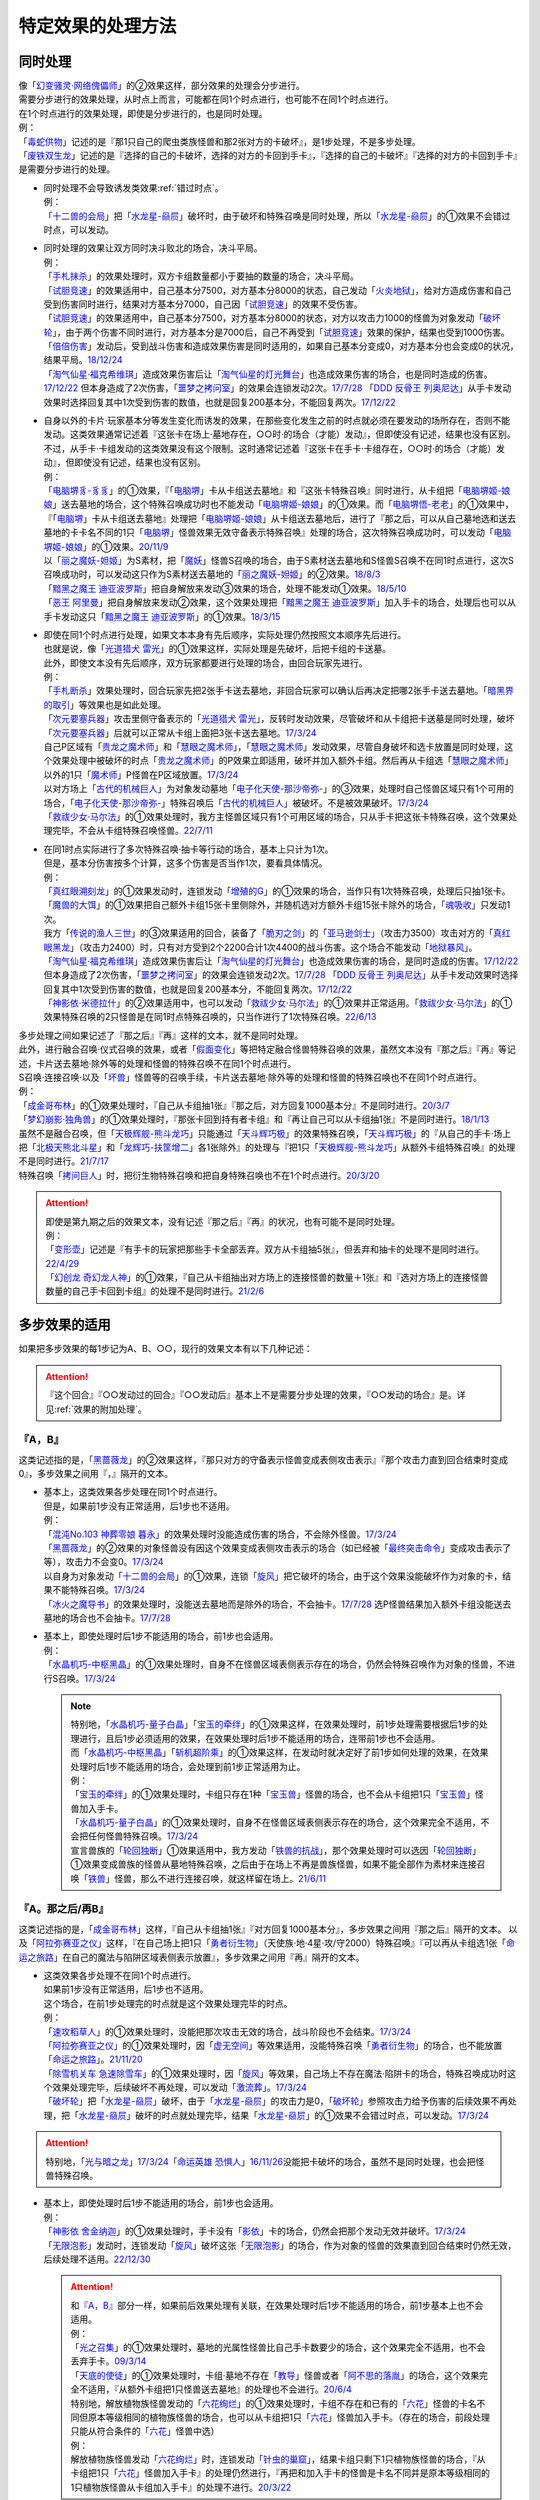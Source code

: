 =====================
特定效果的处理方法
=====================

.. _同时处理:

同时处理
===========

| 像「`幻变骚灵·网络傀儡师`_」的②效果这样，部分效果的处理会分步进行。
| 需要分步进行的效果处理，从时点上而言，可能都在同1个时点进行，也可能不在同1个时点进行。
| 在1个时点进行的效果处理，即使是分步进行的，也是同时处理。
| 例：
| 「`毒蛇供物`_」记述的是『那1只自己的爬虫类族怪兽和那2张对方的卡破坏』，是1步处理，不是多步处理。
| 「`废铁双生龙`_」记述的是『选择的自己的卡破坏，选择的对方的卡回到手卡』，『选择的自己的卡破坏』『选择的对方的卡回到手卡』是需要分步进行的处理。

-  | 同时处理不会导致诱发类效果\ :ref:`错过时点`\ 。
   | 例：
   | 「`十二兽的会局`_」把「`水龙星-赑屃`_」破坏时，由于破坏和特殊召唤是同时处理，所以「`水龙星-赑屃`_」的①效果不会错过时点，可以发动。

-  | 同时处理的效果让双方同时决斗败北的场合，决斗平局。
   | 例：
   | 「`手札抹杀`_」的效果处理时，双方卡组数量都小于要抽的数量的场合，决斗平局。
   | 「`试胆竞速`_」的效果适用中，自己基本分7500，对方基本分8000的状态，自己发动「`火炎地狱`_」，给对方造成伤害和自己受到伤害同时进行，结果对方基本分7000，自己因「`试胆竞速`_」的效果不受伤害。
   | 「`试胆竞速`_」的效果适用中，自己基本分7500，对方基本分8000的状态，对方以攻击力1000的怪兽为对象发动「`破坏轮`_」，由于两个伤害不同时进行，对方基本分是7000后，自己不再受到「`试胆竞速`_」效果的保护，结果也受到1000伤害。
   | 「`倍倍伤害`_」发动后，受到战斗伤害和造成效果伤害是同时适用的，如果自己基本分变成0，对方基本分也会变成0的状况，结果平局。\ `18/12/24 <https://www.db.yugioh-card.com/yugiohdb/faq_search.action?ope=5&fid=22368&keyword=&tag=-1&request_locale=ja>`__
   | 「`淘气仙星·福克希维琪`_」造成效果伤害后让「`淘气仙星的灯光舞台`_」也造成效果伤害的场合，也是同时造成的伤害。\ `17/12/22 <https://www.db.yugioh-card.com/yugiohdb/faq_search.action?ope=5&fid=21673&request_locale=ja>`__ 但本身造成了2次伤害，「`噩梦之拷问室`_」的效果会连锁发动2次。\ `17/7/28 <https://www.db.yugioh-card.com/yugiohdb/faq_search.action?ope=5&fid=20805&request_locale=ja>`__ 「`DDD 反骨王 列奥尼达`_」从手卡发动效果时选择回复其中1次受到伤害的数值，也就是回复200基本分，不能回复两次。\ `17/12/22 <https://www.db.yugioh-card.com/yugiohdb/faq_search.action?ope=5&fid=6135&request_locale=ja>`__

-  | 自身以外的卡片·玩家基本分等发生变化而诱发的效果，在那些变化发生之前的时点就必须在要发动的场所存在，否则不能发动。这类效果通常记述着『这张卡在场上·墓地存在，○○时·的场合（才能）发动』，但即使没有记述，结果也没有区别。
   | 不过，从手卡·卡组发动的这类效果没有这个限制。这时通常记述着『这张卡在手卡·卡组存在，○○时·的场合（才能）发动』，但即使没有记述，结果也没有区别。
   | 例：
   | 「`电脑堺豸-豸豸`_」的①效果，『「`电脑堺`_」卡从卡组送去墓地』和『这张卡特殊召唤』同时进行，从卡组把「`电脑堺姬-娘娘`_」送去墓地的场合，这个特殊召唤成功时也不能发动「`电脑堺姬-娘娘`_」的①效果。而「`电脑堺悟-老老`_」的①效果中，『「`电脑堺`_」卡从卡组送去墓地』处理把「`电脑堺姬-娘娘`_」从卡组送去墓地后，进行了『那之后，可以从自己墓地选和送去墓地的卡卡名不同的1只「`电脑堺`_」怪兽效果无效守备表示特殊召唤』处理的场合，这次特殊召唤成功时，可以发动「`电脑堺姬-娘娘`_」的①效果。\ `20/11/9 <https://www.db.yugioh-card.com/yugiohdb/faq_search.action?ope=5&fid=23126&keyword=&tag=-1&request_locale=ja>`__
   | 以「`丽之魔妖-妲姬`_」为S素材，把「`魔妖`_」怪兽S召唤的场合，由于S素材送去墓地和S怪兽S召唤不在同1时点进行，这次S召唤成功时，可以发动这只作为S素材送去墓地的「`丽之魔妖-妲姬`_」的②效果。\ `18/8/3 <https://www.db.yugioh-card.com/yugiohdb/faq_search.action?ope=5&fid=22368&keyword=&tag=-1&request_locale=ja>`__
   | 「`黯黑之魔王 迪亚波罗斯`_」把自身解放来发动③效果的场合，处理不能发动①效果。\ `18/5/10 <https://www.db.yugioh-card.com/yugiohdb/faq_search.action?ope=5&fid=9000&keyword=&tag=-1&request_locale=ja>`__
   | 「`恶王 阿里曼`_」把自身解放来发动②效果，这个效果处理把「`黯黑之魔王 迪亚波罗斯`_」加入手卡的场合，处理后也可以从手卡发动这只「`黯黑之魔王 迪亚波罗斯`_」的①效果。\ `18/3/15 <https://www.db.yugioh-card.com/yugiohdb/faq_search.action?ope=5&fid=293&keyword=&tag=-1&request_locale=ja>`__

-  | 即使在同1个时点进行处理，如果文本本身有先后顺序，实际处理仍然按照文本顺序先后进行。
   | 也就是说，像「`光道猎犬 雷光`_」的①效果这样，实际处理是先破坏，后把卡组的卡送墓。
   | 此外，即使文本没有先后顺序，双方玩家都要进行处理的场合，由回合玩家先进行。
   | 例：
   | 「`手札断杀`_」效果处理时，回合玩家先把2张手卡送去墓地，非回合玩家可以确认后再决定把哪2张手卡送去墓地。「`暗黑界的取引`_」等效果也是如此处理。
   | 「`次元要塞兵器`_」攻击里侧守备表示的「`光道猎犬 雷光`_」，反转时发动效果，尽管破坏和从卡组把卡送墓是同时处理，破坏「`次元要塞兵器`_」后就可以正常从卡组上面把3张卡送去墓地。\ `17/3/24 <https://www.db.yugioh-card.com/yugiohdb/faq_search.action?ope=5&fid=19832&request_locale=ja>`__
   | 自己P区域有「`贵龙之魔术师`_」和「`慧眼之魔术师`_」，「`慧眼之魔术师`_」发动效果，尽管自身破坏和选卡放置是同时处理，这个效果处理中被破坏的时点「`贵龙之魔术师`_」的P效果立即适用，破坏并加入额外卡组。然后再从卡组选「`慧眼之魔术师`_」以外的1只「`魔术师`_」P怪兽在P区域放置。\ `17/3/24 <https://www.db.yugioh-card.com/yugiohdb/faq_search.action?ope=5&fid=16206&request_locale=ja>`__
   | 以对方场上「`古代的机械巨人`_」为对象发动墓地「`电子化天使-那沙帝弥-`_」的③效果，处理时自己怪兽区域只有1个可用的场合，「`电子化天使-那沙帝弥-`_」特殊召唤后「`古代的机械巨人`_」被破坏。不是被效果破坏。\ `17/3/24 <https://www.db.yugioh-card.com/yugiohdb/faq_search.action?ope=5&fid=20179&request_locale=ja>`__
   | 「`救祓少女·马尔法`_」的①效果处理时，我方主怪兽区域只有1个可用区域的场合，只从手卡把这张卡特殊召唤，这个效果处理完毕，不会从卡组特殊召唤怪兽。\ `22/7/11 <https://www.db.yugioh-card.com/yugiohdb/faq_search.action?ope=5&fid=23802&keyword=&tag=-1&request_locale=ja>`__

-  | 在同1时点实际进行了多次特殊召唤·抽卡等行动的场合，基本上只计为1次。
   | 但是，基本分伤害按多个计算，这多个伤害是否当作1次，要看具体情况。
   | 例：
   | 「`真红眼溯刻龙`_」的①效果发动时，连锁发动「`增殖的G`_」的①效果的场合，当作只有1次特殊召唤，处理后只抽1张卡。
   | 「`魔兽的大饵`_」的①效果把自己额外卡组15张卡里侧除外，并随机选对方额外卡组15张卡除外的场合，「`魂吸收`_」只发动1次。
   | 我方「`传说的渔人三世`_」的③效果适用的回合，装备了「`脆刃之剑`_」的「`亚马逊剑士`_」（攻击力3500）攻击对方的「`真红眼黑龙`_」（攻击力2400）时，只有对方受到2个2200合计1次4400的战斗伤害。这个场合不能发动「`地狱暴风`_」。
   | 「`淘气仙星·福克希维琪`_」造成效果伤害后让「`淘气仙星的灯光舞台`_」也造成效果伤害的场合，是同时造成的伤害。\ `17/12/22 <https://www.db.yugioh-card.com/yugiohdb/faq_search.action?ope=5&fid=21673&request_locale=ja>`__ 但本身造成了2次伤害，「`噩梦之拷问室`_」的效果会连锁发动2次。\ `17/7/28 <https://www.db.yugioh-card.com/yugiohdb/faq_search.action?ope=5&fid=20805&request_locale=ja>`__ 「`DDD 反骨王 列奥尼达`_」从手卡发动效果时选择回复其中1次受到伤害的数值，也就是回复200基本分，不能回复两次。\ `17/12/22 <https://www.db.yugioh-card.com/yugiohdb/faq_search.action?ope=5&fid=6135&request_locale=ja>`__
   | 「`神影依·米德拉什`_」的②效果适用中，也可以发动「`救祓少女·马尔法`_」的①效果并正常适用。「`救祓少女·马尔法`_」的①效果特殊召唤的2只怪兽是在同1时点特殊召唤的，只当作进行了1次特殊召唤。\ `22/6/13 <https://www.db.yugioh-card.com/yugiohdb/faq_search.action?ope=5&fid=23789&keyword=&tag=-1&request_locale=ja>`__

| 多步处理之间如果记述了『那之后』『再』这样的文本，就不是同时处理。
| 此外，进行融合召唤·仪式召唤的效果，或者「`假面变化`_」等把特定融合怪兽特殊召唤的效果，虽然文本没有『那之后』『再』等记述，卡片送去墓地·除外等的处理和怪兽的特殊召唤不在同1个时点进行。
| S召唤·连接召唤·以及「`坏兽`_」怪兽等的召唤手续，卡片送去墓地·除外等的处理和怪兽的特殊召唤也不在同1个时点进行。
| 例：
| 「`成金哥布林`_」的①效果处理时，『自己从卡组抽1张』『那之后，对方回复1000基本分』不是同时进行。\ `20/3/7 <https://www.db.yugioh-card.com/yugiohdb/faq_search.action?ope=4&cid=4895&request_locale=ja>`__
| 「`梦幻崩影·独角兽`_」的①效果处理时，『那张卡回到持有者卡组』和『再让自己可以从卡组抽1张』不是同时进行。\ `18/1/13 <https://www.db.yugioh-card.com/yugiohdb/faq_search.action?ope=4&cid=13601&request_locale=ja>`__
| 虽然不是融合召唤，但「`天极辉舰-熊斗龙巧`_」只能通过「`天斗辉巧极`_」的效果特殊召唤，「`天斗辉巧极`_」的『从自己的手卡·场上把「`北极天熊北斗星`_」和「`龙辉巧-扶筐增二`_」各1张除外』的处理与『把1只「`天极辉舰-熊斗龙巧`_」从额外卡组特殊召唤』的处理不是同时进行。\ `21/7/17 <https://www.db.yugioh-card.com/yugiohdb/faq_search.action?ope=4&cid=16552&request_locale=ja>`__
| 特殊召唤「`拷问巨人`_」时，把衍生物特殊召唤和把自身特殊召唤也不在1个时点进行。\ `20/3/20 <https://www.db.yugioh-card.com/yugiohdb/faq_search.action?ope=4&cid=7386&request_locale=ja>`__

.. attention::

   | 即使是第九期之后的效果文本，没有记述『那之后』『再』的状况，也有可能不是同时处理。
   | 例：
   | 「`变形壶`_」记述是『有手卡的玩家把那些手卡全部丢弃。双方从卡组抽5张』，但丢弃和抽卡的处理不是同时进行。\ `22/4/29 <https://www.db.yugioh-card.com/yugiohdb/faq_search.action?ope=4&cid=4597&request_locale=ja>`__
   | 「`幻创龙 奇幻龙人神`_」的①效果，『自己从卡组抽出对方场上的连接怪兽的数量＋1张』和『选对方场上的连接怪兽数量的自己手卡回到卡组』的处理不是同时进行。\ `21/2/6 <https://www.db.yugioh-card.com/yugiohdb/faq_search.action?ope=4&cid=14097&request_locale=ja>`__

.. _多步效果的适用:

多步效果的适用
================

如果把多步效果的每1步记为A、B、○○，现行的效果文本有以下几种记述：

.. attention:: 『这个回合』『○○发动过的回合』『○○发动后』基本上不是需要分步处理的效果，『○○发动的场合』是。详见\ :ref:`效果的附加处理`\ 。

『A，B』
----------

这类记述指的是，「`黑蔷薇龙`_」的②效果这样，『那只对方的守备表示怪兽变成表侧攻击表示』『那个攻击力直到回合结束时变成0』，多步效果之间用『，』隔开的文本。

-  | 基本上，这类效果各步处理在同1个时点进行。
   | 但是，如果前1步没有正常适用，后1步也不适用。
   | 例：
   | 「`混沌No.103 神葬零娘 暮永`_」的效果处理时没能造成伤害的场合，不会除外怪兽。\ `17/3/24 <https://www.db.yugioh-card.com/yugiohdb/faq_search.action?ope=5&fid=13573&request_locale=ja>`__
   | 「`黑蔷薇龙`_」的②效果的对象怪兽没有因这个效果变成表侧攻击表示的场合（如已经被「`最终突击命令`_」变成攻击表示了等），攻击力不会变0。\ `17/3/24 <https://www.db.yugioh-card.com/yugiohdb/faq_search.action?ope=5&fid=7607&keyword=&tag=-1&request_locale=ja>`__
   | 以自身为对象发动「`十二兽的会局`_」的①效果，连锁「`旋风`_」把它破坏的场合，由于这个效果没能破坏作为对象的卡，结果不能特殊召唤。\ `17/3/24 <https://www.db.yugioh-card.com/yugiohdb/faq_search.action?ope=5&fid=20106&request_locale=ja>`__
   | 「`冰火之魔导书`_」的效果处理时，没能送去墓地而是除外的场合，不会抽卡。\ `17/7/28 <https://www.db.yugioh-card.com/yugiohdb/faq_search.action?ope=5&fid=20902&keyword=&tag=-1&request_locale=ja>`__ 选P怪兽结果加入额外卡组没能送去墓地的场合也不会抽卡。\ `17/7/28 <https://www.db.yugioh-card.com/yugiohdb/faq_search.action?ope=5&fid=20866&keyword=&tag=-1&request_locale=ja>`__

-  | 基本上，即使处理时后1步不能适用的场合，前1步也会适用。
   | 例：
   | 「`水晶机巧-中枢黑晶`_」的①效果处理时，自身不在怪兽区域表侧表示存在的场合，仍然会特殊召唤作为对象的怪兽，不进行S召唤。\ `17/3/24 <https://www.db.yugioh-card.com/yugiohdb/faq_search.action?ope=5&fid=8715&keyword=&tag=-1&request_locale=ja>`__

   .. note::

      | 特别地，「`水晶机巧-量子白晶`_」「`宝玉的牵绊`_」的①效果这样，在效果处理时，前1步处理需要根据后1步的处理进行，且后1步必须适用的效果，在效果处理时后1步不能适用的场合，连带前1步也不会适用。
      | 而「`水晶机巧-中枢黑晶`_」「`斩机超阶乘`_」的①效果这样，在发动时就决定好了前1步如何处理的效果，在效果处理时后1步不能适用的场合，会处理到前1步正常适用为止。
      | 例：
      | 「`宝玉的牵绊`_」的①效果处理时，卡组只存在1种「`宝玉兽`_」怪兽的场合，也不会从卡组把1只「`宝玉兽`_」怪兽加入手卡。
      | 「`水晶机巧-量子白晶`_」的①效果处理时，自身不在怪兽区域表侧表示存在的场合，这个效果完全不适用，不会把任何怪兽特殊召唤。\ `17/3/24 <https://www.db.yugioh-card.com/yugiohdb/faq_search.action?ope=5&fid=8751&keyword=&tag=-1&request_locale=ja>`__
      | 宣言兽族的「`轮回独断`_」①效果适用中，我方发动「`铁兽的抗战`_」，那个效果处理时可以选因「`轮回独断`_」①效果变成兽族的怪兽从墓地特殊召唤，之后由于在场上不再是兽族怪兽，如果不能全部作为素材来连接召唤「`铁兽`_」怪兽，那么不进行连接召唤，就这样留在场上。\ `21/6/11 <https://www.db.yugioh-card.com/yugiohdb/faq_search.action?ope=5&fid=23286&keyword=&tag=-1&request_locale=ja>`__

『A。那之后/再B』
---------------------

这类记述指的是，「`成金哥布林`_」这样，『自己从卡组抽1张』『对方回复1000基本分』，多步效果之间用『那之后』隔开的文本。
以及「`阿拉弥赛亚之仪`_」这样，『在自己场上把1只「`勇者衍生物`_」（天使族·地·4星·攻/守2000）特殊召唤』『可以再从卡组选1张「`命运之旅路`_」在自己的魔法与陷阱区域表侧表示放置』，多步效果之间用『再』隔开的文本。

-  | 这类效果各步处理不在同1个时点进行。
   | 如果前1步没有正常适用，后1步也不适用。
   | 这个场合，在前1步处理完的时点就是这个效果处理完毕的时点。
   | 例：
   | 「`速攻稻草人`_」的①效果处理时，没能把那次攻击无效的场合，战斗阶段也不会结束。\ `17/3/24 <https://www.db.yugioh-card.com/yugiohdb/faq_search.action?ope=5&fid=12933&keyword=&tag=-1&request_locale=ja>`__
   | 「`阿拉弥赛亚之仪`_」的①效果处理时，因「`虚无空间`_」等效果适用，没能特殊召唤「`勇者衍生物`_」的场合，也不能放置「`命运之旅路`_」。\ `21/11/20 <https://www.db.yugioh-card.com/yugiohdb/faq_search.action?ope=5&fid=23449&keyword=&tag=-1&request_locale=ja>`__
   | 「`除雪机关车 急速除雪车`_」的①效果处理时，因「`旋风`_」等效果，自己场上不存在魔法·陷阱卡的场合，特殊召唤成功时这个效果处理完毕，后续破坏不再处理，可以发动「`激流葬`_」。\ `17/3/24 <https://www.db.yugioh-card.com/yugiohdb/faq_search.action?ope=5&fid=13043&request_locale=ja>`__
   | 「`破坏轮`_」把「`水龙星-赑屃`_」破坏，由于「`水龙星-赑屃`_」的攻击力是0，「`破坏轮`_」参照攻击力给予伤害的后续效果不再处理，把「`水龙星-赑屃`_」破坏的时点就处理完毕，结果「`水龙星-赑屃`_」的①效果不会错过时点，可以发动。\ `17/3/24 <https://www.db.yugioh-card.com/yugiohdb/faq_search.action?ope=5&fid=14813&keyword=&tag=-1&request_locale=ja>`__

.. attention:: 特别地，「`光与暗之龙`_」\ `17/3/24 <https://www.db.yugioh-card.com/yugiohdb/faq_search.action?ope=5&fid=6347&keyword=&tag=-1&request_locale=ja>`__\ 「`命运英雄 恐惧人`_」\ `16/11/26 <https://yugioh-wiki.net/index.php?%A1%D4%A3%C4%A1%DD%A3%C8%A3%C5%A3%D2%A3%CF%20%A5%C9%A5%EC%A5%C3%A5%C9%A5%AC%A5%A4%A1%D5#faq>`__\ 没能把卡破坏的场合，虽然不是同时处理，也会把怪兽特殊召唤。

-  | 基本上，即使处理时后1步不能适用的场合，前1步也会适用。
   | 例：
   | 「`神影依 舍金纳迦`_」的①效果处理时，手卡没有「`影依`_」卡的场合，仍然会把那个发动无效并破坏。\ `17/3/24 <https://www.db.yugioh-card.com/yugiohdb/faq_search.action?ope=5&fid=13389&keyword=&tag=-1&request_locale=ja>`__
   | 「`无限泡影`_」发动时，连锁发动「`旋风`_」破坏这张「`无限泡影`_」的场合，作为对象的怪兽的效果直到回合结束时仍然无效，后续处理不适用。\ `22/12/30 <https://www.db.yugioh-card.com/yugiohdb/faq_search.action?ope=5&fid=21702&keyword=&tag=-1&request_locale=ja>`__

   .. attention::

      | 和\ `『A，B』`_\ 部分一样，如果前后效果处理有关联，在效果处理时后1步不能适用的场合，前1步基本上也不会适用。
      | 例：
      | 「`光之召集`_」的①效果处理时，墓地的光属性怪兽比自己手卡数要少的场合，这个效果完全不适用，也不会丢弃手卡。\ `09/3/14 <https://yugioh-wiki.net/index.php?%A1%D4%B8%F7%A4%CE%BE%A4%BD%B8%A1%D5#faq>`__
      | 「`天底的使徒`_」的①效果处理时，卡组·墓地不存在「`教导`_」怪兽或者「`阿不思的落胤`_」的场合，这个效果完全不适用，『从额外卡组把1只怪兽送去墓地』的处理也不会进行。\ `20/6/4 <https://www.db.yugioh-card.com/yugiohdb/faq_search.action?ope=5&fid=8342&keyword=&tag=-1&request_locale=ja>`__

      | 特别地，解放植物族怪兽发动的「`六花绚烂`_」的①效果处理时，卡组不存在和已有的「`六花`_」怪兽的卡名不同但原本等级相同的植物族怪兽的场合，也可以从卡组把1只「`六花`_」怪兽加入手卡。（存在的场合，前段处理只能从符合条件的「`六花`_」怪兽中选）
      | 例：
      | 解放植物族怪兽发动「`六花绚烂`_」时，连锁发动「`针虫的巢窟`_」，结果卡组只剩下1只植物族怪兽的场合，『从卡组把1只「`六花`_」怪兽加入手卡』的处理仍然进行，『再把和加入手卡的怪兽是卡名不同并是原本等级相同的1只植物族怪兽从卡组加入手卡』的处理不进行。\ `20/3/22 <https://www.db.yugioh-card.com/yugiohdb/faq_search.action?ope=5&fid=22995&keyword=&tag=-1&request_locale=ja>`__

『A。B』
-----------

这类记述指的是，「`光道猎犬 雷光`_」这样，『可以选场上1张卡破坏』『从自己卡组上面把3张卡送去墓地』，多步效果之间用『。』隔开的文本。

-  | 这类效果各步处理在同1个时点进行。
   | 并且，每步适用互相独立，互不影响，即使前1步没有正常适用，后1步也会适用。
   | 例：
   | 「`无偿交换`_」的①效果处理时，没能把那个发动无效并破坏的场合，对方仍会抽卡。\ `17/4/20 <https://www.db.yugioh-card.com/yugiohdb/faq_search.action?ope=5&fid=17304&keyword=&tag=-1&request_locale=ja>`__
   | 「`生者之书-禁断的咒术-`_」的①效果处理时，作为对象的自己怪兽不在墓地存在的场合，虽然不会特殊召唤，仍然会把对方墓地的卡除外。\ `20/4/1 <https://www.db.yugioh-card.com/yugiohdb/faq_search.action?ope=4&cid=5430&request_locale=ja>`__

『以下效果适用』等含有多个『●』的文本
--------------------------------------

这类记述指的是，「`交织绵羊`_」这样，含有多个『●』，在1次效果处理中可能适用多步的文本。

-  | 这类效果各步处理不在同1个时点进行，而是按照文本顺序先后进行。
   | 不过，每步适用互相独立，互不影响，即使前1个『●』没有正常适用，后1个『●』也会适用。
   | 例：
   | 「`圣邪之彩色玻璃花窗`_」的效果处理时，先决定是否要进行『●天使族：』的处理，处理的场合，处理后再决定是否要进行『●恶魔族：』的处理。不是在处理前一起决定。
   | 在「`交织绵羊`_」的连接端把融合怪兽特殊召唤的场合，「`交织绵羊`_」发动效果，『●融合：』的效果处理把墓地的「`虹光之宣告者`_」在「`交织绵羊`_」另一边的连接端特殊召唤的场合，可以继续进行之后的『●S：』的效果处理。
   | 在「`交织绵羊`_」的连接端把融合怪兽特殊召唤的场合，「`交织绵羊`_」发动效果，『●融合：』的效果处理把墓地的「`纳祭之魔`_」在「`交织绵羊`_」另一边的连接端特殊召唤的场合，不能违反文本顺序进行之前的『●仪式：』的效果处理。
   | 「`摇晃的目光`_」的①效果处理时，破坏了2张卡，但因「`物质龙`_」等效果没能造成伤害的场合，也会正常再进行『●2张以上：』的处理。\ `17/3/24 <https://www.db.yugioh-card.com/yugiohdb/faq_search.action?ope=5&fid=15559&keyword=&tag=-1&request_locale=ja>`__
   | 「`月光小夜曲舞踊`_」的①效果处理时，因「`虚无空间`_」等效果适用，没能特殊召唤的场合，也会正常再进行『●作为对象的怪兽的攻击力上升对方场上的怪兽数量×500』的处理。\ `18/11/9 <https://www.db.yugioh-card.com/yugiohdb/faq_search.action?ope=5&fid=22236&keyword=&tag=-1&request_locale=ja>`__
   | 「`半龙女仆·耀光龙女`_」的②效果处理时，没能把那个发动无效并破坏的场合，自己仍然会回到额外卡组并特殊召唤「`半龙女仆·龙女管家`_」。\ `20/1/30 <https://www.db.yugioh-card.com/yugiohdb/faq_search.action?ope=5&fid=22965&keyword=&tag=-1&request_locale=ja>`__

『加上以下效果』
-------------------

这类记述指的是，「`烈风帝 莱扎`_」这样，记述了『加上以下效果』的文本。

-  | 追加的效果处理和之前的效果处理不在同1个时点进行。
   | 即使之前的效果处理没有正常适用，追加的效果处理也会适用。
   | 例：
   | 对方场上存在「`G·B·猎人`_」，解放风属性怪兽上级召唤的「`烈风帝 莱扎`_」发动①效果的场合，『加上以下效果』部分的处理仍然正常适用。
   | 对方没有手卡，解放炎属性怪兽上级召唤的「`爆炎帝 泰斯塔罗斯`_」发动①效果的场合，『加上以下效果』部分的处理仍然正常适用。
   | 场上表侧表示存在「`白银之迷宫城`_」时，发动盖放的「`拉比林斯迷宫欢迎欢送`_」，效果处理时没能无效那次攻击的场合，也可以加上『●选场上1张卡破坏』效果。
   | 场上表侧表示存在「`白银之迷宫城`_」时，发动盖放的「`拉比林斯迷宫欢迎`_」，效果处理时没能特殊召唤怪兽的场合，也可以加上『●选场上1张卡破坏』效果。

.. note:: 记述这类文本的效果被无效或者改写时的处理详见\ :ref:`效果改写`\ 。

.. _特定记述的适用:

特定记述的适用
================

『那些卡』
------------

| 这类记述的效果处理时，即使原定的『那些卡』中的部分卡变得不存在，这个效果也正常适用。
| 如果全部不存在，那么效果不适用。
| 例：
| 「`暗之量产工厂`_」的①效果记述的是『那些怪兽加入手卡』，这个效果处理时，作为对象的2只怪兽其中1只不在墓地存在的场合，也会把另1只怪兽加入手卡。\ `15/4/23 <https://www.db.yugioh-card.com/yugiohdb/faq_search.action?ope=4&cid=6129&request_locale=ja>`__
| 「`不知火流 燕之太刀`_」的①效果记述的是『那些卡破坏』，这个效果处理时，作为对象的2张卡其中1张不在场上存在的场合，另1张仍然破坏。这个场合也会进行把怪兽除外的处理。\ `17/3/24 <https://www.db.yugioh-card.com/yugiohdb/faq_search.action?ope=5&fid=17412&keyword=&tag=-1&request_locale=ja>`__
| 「`不知火流 燕之太刀`_」的①效果记述的是『那些卡破坏』，这个效果处理时，作为对象的2张卡都不在场上存在的场合，不会破坏卡片，也不会把怪兽除外。\ `17/3/24 <https://www.db.yugioh-card.com/yugiohdb/faq_search.action?ope=5&fid=17411&keyword=&tag=-1&request_locale=ja>`__

『那○张卡』
-------------

| 这类记述的效果处理时，如果原定的『那○张卡』中的部分卡变得不存在，这个效果不适用。
| 变成里侧表示仍然是『那○张卡』，效果会正常适用。
| 其中一部分存在，但是因不受影响等状况，不会正常适用这个效果的场合，剩下的卡仍然会适用这个效果，但这1步当作没有正常适用，后续处理不进行。
| 例：
| 「`凶导剧作术`_」的②效果记述的是『那2只怪兽之内1只加入手卡，另1只回到卡组最下面』，这个效果处理时，作为对象的2只怪兽其中1只不在墓地存在的场合，这个效果就不会适用。\ `22/1/15 <https://www.db.yugioh-card.com/yugiohdb/faq_search.action?ope=4&cid=17184&request_locale=ja>`__
| 「`灵摆区`_」的①效果记述的是『那2张卡破坏』，这个效果处理时，作为对象的2张卡其中1张不在P区域存在的场合，不会破坏任何卡，『这个回合双方不能作灵摆召唤以外的特殊召唤』也不适用。\ `17/3/24 <https://www.db.yugioh-card.com/yugiohdb/faq_search.action?ope=5&fid=16400&keyword=&tag=-1&request_locale=ja>`__
| 「`灵摆区`_」的①效果记述的是『那2张卡破坏』，这个效果处理时，作为对象的2张卡其中1张因「`闪珖龙 星尘`_」的效果等，不会被这个效果破坏的场合，剩下那张仍然破坏。由于没有破坏2张卡，『这个回合双方不能作灵摆召唤以外的特殊召唤』仍不适用。\ `17/3/24 <https://www.db.yugioh-card.com/yugiohdb/faq_search.action?ope=5&fid=16638&keyword=&tag=-1&request_locale=ja>`__
| 「`黑魔族复活之棺`_」的①效果记述的是『那2只怪兽送去墓地』，这个效果处理时，作为对象的2只怪兽其中1只不在场上存在的场合，不会把任何怪兽送去墓地，也不会把怪兽特殊召唤。\ `17/3/24 <https://www.db.yugioh-card.com/yugiohdb/faq_search.action?ope=5&fid=13358&keyword=&tag=-1&request_locale=ja>`__
| 「`黑魔族复活之棺`_」的①效果记述的是『那2只怪兽送去墓地』，这个效果处理时，作为对象的2只怪兽其中1只变成里侧守备表示的场合，正常把这2只怪兽送去墓地，正常从卡组把怪兽特殊召唤。\ `17/3/24 <https://www.db.yugioh-card.com/yugiohdb/faq_search.action?ope=5&fid=42&keyword=&tag=-1&request_locale=ja>`__
| 「`黑魔族复活之棺`_」的①效果记述的是『那2只怪兽送去墓地』，这个效果处理时，作为对象的2只怪兽其中1只不受陷阱效果影响的场合，剩下那只怪兽送去墓地，之后不会把怪兽特殊召唤。\ `17/3/24 <https://www.db.yugioh-card.com/yugiohdb/faq_search.action?ope=5&fid=13357&keyword=&tag=-1&request_locale=ja>`__

-  | 特别地，『卡组上面把○张卡』的效果处理时，如果卡组数量不足的场合，这个效果仍然对卡组剩余的卡全部适用。
   | 例：
   | 自己的结束阶段卡组数量不足3张卡的场合，「`光道魔术师 丽拉`_」的②效果作为必发效果也会发动，效果处理时把剩余的卡全部送去墓地。\ `15/6/20 <https://www.db.yugioh-card.com/yugiohdb/faq_search.action?ope=4&cid=7592&request_locale=ja>`__
   | 卡组的卡在4张以下时，不能发动「`针虫的巢窟`_」。「`针虫的巢窟`_」的效果处理时，卡组数量不足5张的场合，卡组的卡全部送去墓地。\ `18/9/22 <https://www.db.yugioh-card.com/yugiohdb/faq_search.action?ope=4&cid=7769&request_locale=ja>`__
   | 「`死灵之颜`_」的②效果处理时，卡组数量不足5张的场合，卡组的卡全部除外。「`冰冻诅咒的神碑`_」等处理也一样，效果处理时卡组数量不足效果处理所需数量的场合，卡组全部除外。\ `22/8/29 <https://www.db.yugioh-card.com/yugiohdb/faq_search.action?ope=5&fid=6498&keyword=&tag=-1&request_locale=ja>`__

『A和B』
----------

| 对A和B这2个整体而言，相当于它们被并入『那○张卡』。
| 如果A和B本身还能细化，再按细化记述分别归类处理。
| 例：
| 「`反射镜力启动`_」的②效果记述的是『那张卡和这张卡在自己场上盖放』，这个效果处理时，「`反射镜力启动`_」不在墓地存在的场合，不会盖放任何卡。\ `18/4/13 <https://www.db.yugioh-card.com/yugiohdb/faq_search.action?ope=5&fid=21855&keyword=&tag=-1&request_locale=ja>`__
| 「`霸王门 无限`_」的①效果记述的是『那张卡和这张卡破坏』，这个效果处理时，这2张卡之中有1张不在场上存在的场合，不会破坏任何卡，也不会特殊召唤怪兽。此外，其中1张因「`闪珖龙 星尘`_」的效果等，不会被这个效果破坏的场合，剩下那张仍然破坏。由于没有破坏2张卡，仍然不会特殊召唤怪兽。\ `22/2/18 <https://www.db.yugioh-card.com/yugiohdb/faq_search.action?ope=5&fid=23575&keyword=&tag=-1&request_locale=ja>`__
| 「`毒蛇供物`_」的①效果记述的是『那1只自己的爬虫类族怪兽和那2张对方的卡破坏』，这个效果处理时，作为对象的3张卡之中有1张不再在场上存在的场合，不会破坏任何卡。此外，如果只是其中1张不受陷阱效果影响的状况，剩下的卡仍然破坏。\ `17/3/24 <https://www.db.yugioh-card.com/yugiohdb/faq_search.action?ope=5&fid=11369&keyword=&tag=-1&request_locale=ja>`__

.. note:: 虽然看起来「`毒蛇供物`_」的①效果和『那3张卡破坏』没什么区别，不过这个效果处理时作为对象的卡其中1张控制权变更的场合，或者自己的那张卡种族变更或变成里侧表示的场合，也不会破坏任何卡。

『A以及B』
------------

| 对A和B这2个整体而言，相当于它们被并入『那些卡』。
| 如果A和B本身还能细化，再按细化记述分别归类处理。
| 例：
| 「`黑色花园`_」的②效果记述的是『这张卡以及场上的植物族怪兽全部破坏』，这个效果处理时，没有植物族怪兽的场合，自身破坏，也会特殊召唤对象怪兽；\ `18/11/12 <https://www.db.yugioh-card.com/yugiohdb/faq_search.action?ope=5&fid=22262&keyword=&tag=-1&request_locale=ja>`__\ 场上存在植物族怪兽，其中1只在处理时变成里侧表示的场合，自身和其他表侧表示的全部破坏，仍会特殊召唤怪兽；\ `18/11/12 <https://www.db.yugioh-card.com/yugiohdb/faq_search.action?ope=5&fid=22259&keyword=&tag=-1&request_locale=ja>`__\ 场上存在植物族怪兽，其中1只在处理时不受魔法效果影响，没被破坏的场合，自身和其他表侧表示的植物族怪兽仍会被破坏，由于没有全部破坏，『全部破坏的场合，作为对象的怪兽特殊召唤』不适用。\ `18/11/12 <https://www.db.yugioh-card.com/yugiohdb/faq_search.action?ope=5&fid=22260&keyword=&tag=-1&request_locale=ja>`__
| 「`真红莲超新星龙`_」的②效果记述的是『这张卡以及对方场上的卡全部除外』，这个效果处理时，自身不在场上存在的场合，也会把对方场上的卡全部除外。\ `21/12/19 <https://www.db.yugioh-card.com/yugiohdb/faq_search.action?ope=5&fid=23498&keyword=&tag=-1&request_locale=ja>`__

『全部』『尽可能』
--------------------

| 基本上，记述『全部○○』『尽可能』的效果，只要有1张适用，就当作正常适用了这步效果。
| 不过，「`黑色花园`_」的②效果明确记述了『全部破坏的场合，作为对象的怪兽特殊召唤』，这个场合只在它和表侧表示的植物族怪兽都被破坏的场合才会适用。
| 例：
| 「`遭受妨碍的坏兽安眠`_」的①效果处理时，只要破坏了1只怪兽，就会特殊召唤「`坏兽`_」怪兽。\ `17/3/24 <https://www.db.yugioh-card.com/yugiohdb/faq_search.action?ope=5&fid=116&keyword=&tag=-1&request_locale=ja>`__\ 没有破坏任何怪兽的场合，才不能特殊召唤「`坏兽`_」怪兽。\ `17/3/24 <https://www.db.yugioh-card.com/yugiohdb/faq_search.action?ope=5&fid=8000&keyword=&tag=-1&request_locale=ja>`__
| 「`激流苏生`_」的效果处理时，被破坏的怪兽之中有1只不在墓地存在，或者不能被特殊召唤的场合，也会把其他怪兽特殊召唤，也会给与对方那个数量×500的数值的伤害。\ `17/3/24 <https://www.db.yugioh-card.com/yugiohdb/faq_search.action?ope=5&fid=12715&keyword=&tag=-1&request_locale=ja>`__
| 「`灵摆风暴`_」的①效果处理时，只要破坏了1张卡，就可以选对方场上1张魔法·陷阱卡破坏。\ `17/3/24 <https://www.db.yugioh-card.com/yugiohdb/faq_search.action?ope=5&fid=17401&keyword=&tag=-1&request_locale=ja>`__\ 没有破坏任何卡的场合，才不能选对方场上1张魔法·陷阱卡破坏。\ `17/3/24 <https://www.db.yugioh-card.com/yugiohdb/faq_search.action?ope=5&fid=17400&keyword=&tag=-1&request_locale=ja>`__
| 场上存在「`召唤僧`_」这样不能被解放的怪兽时，只要场上还存在其他可以解放的怪兽，就可以发动「`原始生命态 尼比鲁`_」的①效果。这个效果处理只把可以解放的怪兽全部解放。只要解放了1只以上怪兽，就会特殊召唤「`原始生命态 尼比鲁`_」。没能解放任何怪兽的场合，不会特殊召唤，「`原始生命态 尼比鲁`_」留在手卡。\ `22/3/19 <https://www.db.yugioh-card.com/yugiohdb/faq_search.action?ope=5&fid=22810&keyword=&tag=-1&request_locale=ja>`__

.. attention:: 特别地，「`再爆裂`_」的效果处理时，只要有1只怪兽因不受魔法效果影响等，没被这个效果破坏的场合，就不能特殊召唤怪兽。\ `17/3/24 <https://www.db.yugioh-card.com/yugiohdb/faq_search.action?ope=5&fid=7996&keyword=&tag=-1&request_locale=ja>`__\ P区域「`点火骑士`_」卡的效果处理也一样，必须全部破坏才能进行后续处理。\ `17/3/24 <https://www.db.yugioh-card.com/yugiohdb/faq_search.action?ope=5&fid=15706&keyword=&tag=-1&request_locale=ja>`__

『回到手卡』『回到卡组』
--------------------------

| 融合怪兽等，适用『回到手卡』『回到卡组』的效果时，会回到额外卡组。
| 这个场合，『回到手卡』的效果当作没有正常适用，后续处理不适用；『回到卡组』的效果当作正常适用，后续处理正常适用。
| 例：
| 「`灵魂鸟神 彦孔雀`_」的①效果处理时，如果作为对象的怪兽都回到额外卡组的场合，由于没有回到手卡，不能从手卡特殊召唤怪兽。\ `17/3/24 <https://www.db.yugioh-card.com/yugiohdb/faq_search.action?ope=5&fid=7730&request_locale=ja>`__
| 「`转生炎兽 猎鹰`_」的②效果处理时，对象怪兽是连接怪兽，回到额外卡组的场合，由于没有回到手卡，『这张卡从墓地特殊召唤』的处理不适用。\ `18/8/6 <https://www.db.yugioh-card.com/yugiohdb/faq_search.action?ope=5&fid=22043&request_locale=ja>`__
| 「`真龙的觉醒`_」的①效果处理时，场上的卡只有1只X怪兽，回到额外卡组的场合，也可以从卡组把1只「`龙剑士`_」怪兽或者「`龙魔王`_」怪兽无视召唤条件特殊召唤。\ `17/3/24 <https://www.db.yugioh-card.com/yugiohdb/faq_search.action?ope=5&fid=18108&keyword=&tag=-1&request_locale=ja>`__
| 「`贪欲之壶`_」的①效果处理时，对象怪兽全部回到额外卡组的场合，不会洗切卡组，仍然会抽2张卡。\ `20/4/1 <https://www.db.yugioh-card.com/yugiohdb/faq_search.action?ope=5&fid=10593&keyword=&tag=-1&request_locale=ja>`__

.. attention:: 特别地，「`时械神 梅塔伊恩`_」的③效果记述的是『这张卡以外的场上的怪兽全部回到持有者手卡，给与对方回去数量×300伤害』，回到额外卡组的怪兽也会计入『回去数量』。\ `17/3/24 <https://www.db.yugioh-card.com/yugiohdb/faq_search.action?ope=5&fid=10991&keyword=&tag=-1&request_locale=ja>`__ 此外，「`地缚神 维拉科查·拉斯卡`_」「`武力解除`_」等仅记述『回去数量』的效果也一样。作为对照，「`至爱接触`_」「`魔妖仙兽 独眼群主`_」「`火车`_」「`时械神 加百利恩`_」等记述『回到卡组的场合』『回到卡组的数量』的效果，在回到额外卡组的场合，不会适用或计数。

| 衍生物适用『回到手卡』『回到卡组』的效果时，会消灭。
| 这个场合，因为没有正常回到手卡·卡组，后续处理不适用。
| 『从场上离开时除外』的卡片也一样。
| 例：
| 以风属性的怪兽衍生物为对象发动「`鹰身舞者`_」②效果的场合，那只衍生物消灭，没有回到手卡，不能召唤怪兽。\ `17/3/24 <https://www.db.yugioh-card.com/yugiohdb/faq_search.action?ope=5&fid=12727&keyword=&tag=-1&request_locale=ja>`__
| 「`霞之谷的雷神鬼`_」的『选择的自己的卡回到持有者手卡』效果处理可以选场上的衍生物或者S怪兽，这个场合那只衍生物消灭或者那只S怪兽回到额外卡组，结果攻击力不上升。\ `17/3/24 <https://www.db.yugioh-card.com/yugiohdb/faq_search.action?ope=5&fid=8131&keyword=&tag=-1&request_locale=ja>`__
| 对方场上只存在怪兽衍生物的状况，发动「`超级量子必杀 阿尔方球`_」的场合，那些衍生物全部消灭，由于没有卡片回到卡组，『那之后』的处理不适用。\ `17/3/24 <https://www.db.yugioh-card.com/yugiohdb/faq_search.action?ope=5&fid=20100&keyword=&tag=-1&request_locale=ja>`__
| 「`时械神 卡米恩`_」的『选对方场上1张卡回到持有者卡组』效果处理可以选「`混沌之黑魔术师`_」，结果「`混沌之黑魔术师`_」被自身③效果除外，没有回到卡组，『给与对方500伤害』效果处理不进行。\ `17/3/24 <https://www.db.yugioh-card.com/yugiohdb/faq_search.action?ope=5&fid=21025&keyword=&tag=-1&request_locale=ja>`__

.. note:: 以上仅是这类记述作为效果处理时的处理方法。在作为cost或召唤手续时的处理方法不一样。详见\ :ref:`怪兽的召唤手续`\ 。

.. _能否发动的判断方法:

能否发动的判断方法
=====================

必发效果
----------

| 即使效果完全不能适用，或者一部分不能适用，也必须发动这类效果。其他可参考基本用语里的\ :ref:`必发效果`\ 。
| 效果处理时，是多步效果的场合，按\ 多步效果的适用_\ 来决定是否适用。
| 例：
| 对方场上不存在怪兽时，特殊召唤「`月华龙 黑蔷薇`_」的场合，也会发动①效果，这个场合不取对象。\ `17/3/24 <https://www.db.yugioh-card.com/yugiohdb/faq_search.action?ope=5&fid=13125&keyword=&tag=-1&request_locale=ja>`__
| 对方场上存在「`神殿守卫者`_」时，我方「`变形壶`_」反转的场合也会发动①效果，这个场合我方仍然要把手卡全部丢弃，并且我方不会抽卡。\ `12/7/18 <https://yugioh-wiki.net/index.php?%A1%D4%BF%C0%C5%C2%A4%F2%BC%E9%A4%EB%BC%D4%A1%D5#faq>`__

选发效果
----------

| 这类效果如果不是多步效果，在效果处理时不能适用这个效果的场合，基本上不能发动。（即不能空发）；此外，「`增殖的G`_」「`焰圣骑士导-罗兰`_」的①效果这样，不会立即处理的选发效果在这个状况基本上可以发动。
| 是多步效果的场合，如果存在1个或多个必须适用的处理，只要有1个不能适用的场合，基本上不能发动。
| 只有可选适用的处理不能适用的场合，也可以发动这个效果，处理时这步不适用。后续处理按\ 多步效果的适用_\ 来决定是否适用。
| 例：
| 我方场上存在「`神殿守卫者`_」时，对方只在除「`手札抹杀`_」以外没有手卡的场合，才能发动「`手札抹杀`_」。\ `wiki <https://yugioh-wiki.net/index.php?%A1%D4%BF%C0%C5%C2%A4%F2%BC%E9%A4%EB%BC%D4%A1%D5#faq>`__
| 场上存在「`虚无空间`_」时，不能发动「`遭受妨碍的坏兽安眠`_」。\ `17/3/24 <https://www.db.yugioh-card.com/yugiohdb/faq_search.action?ope=5&fid=19910&keyword=&tag=-1&request_locale=ja>`__
| 对方怪兽区域存在「`雷王`_」时，也可以发动「`闪刀空域-零区`_」的①效果，处理时如果翻开的卡没有「`闪刀`_」卡，全部回到卡组洗切；翻开了「`闪刀`_」卡的场合，也不能加入手卡，仍然全部回到卡组洗切，那之后作为对象的卡仍会送去墓地。\ `18/2/24 <https://www.db.yugioh-card.com/yugiohdb/faq_search.action?ope=5&fid=21758&keyword=&tag=-1&request_locale=ja>`__

-  | 对于『A。B』的效果，只在『A』和『B』都能正常适用的场合，才能发动这类效果。
   | 例；
   | 在对方回合通过「`来自星遗物中的觉醒`_」的①效果连接召唤「`梦幻崩影·哥布林`_」的场合，不能发动那个①效果。\ `22/12/30 <https://www.db.yugioh-card.com/yugiohdb/faq_search.action?ope=5&fid=21712&keyword=&tag=-1&request_locale=ja>`__

-  | 对于『A，B』『A。那之后/再B』的效果，其中有记述『全部』『尽可能』的文本时，如果记述这类文本的处理在第1步，只要效果处理能对1张以上卡适用，基本上当作正常适用，可以发动这类效果。
   | 例：
   | 对方怪兽区域存在表侧表示的「`奇迹之侏罗纪蛋`_」时，如果对方场上还存在其他怪兽，仍然可以发动「`破坏剑一闪`_」；如果不存在，不能发动。
   | 场上存在「`召唤僧`_」这样不能被解放的怪兽时，只要场上还存在其他可以解放的怪兽，就可以发动「`原始生命态 尼比鲁`_」的①效果。这个效果处理只把可以解放的怪兽全部解放。只要解放了1只以上怪兽，就会特殊召唤「`原始生命态 尼比鲁`_」。没能解放任何怪兽的场合，不会特殊召唤，「`原始生命态 尼比鲁`_」留在手卡。\ `22/3/19 <https://www.db.yugioh-card.com/yugiohdb/faq_search.action?ope=5&fid=22810&keyword=&tag=-1&request_locale=ja>`__
   | 对方怪兽的直接攻击宣言时，即使对方手卡·卡组·墓地没有这只攻击怪兽的同名怪兽，我方也可以发动「`方界轮回`_」。这个场合，只把那个攻击怪兽的攻击力变成0，放置方界指示物，变得不能攻击，效果无效。我方还可以再正常特殊召唤「`方界`_」怪兽。\ `17/3/24 <https://www.db.yugioh-card.com/yugiohdb/faq_search.action?ope=5&fid=19210&keyword=&tag=-1&request_locale=ja&request_locale=ja>`__
   | 对方没有手卡时，手卡数量是公开情报，额外连接状态的「`拓扑篡改感染龙`_」不能发动②效果。\ `17/3/24 <https://www.db.yugioh-card.com/yugiohdb/faq_search.action?ope=5&fid=21896&keyword=&tag=-1&request_locale=ja>`__

   -  | 对于『A。那之后/再B』的效果，如果记述『全部』『尽可能』文本的处理不在第1步，只要第1步的效果可以适用，基本上可以发动这类效果，不需要考虑『全部』『尽可能』文本的处理是否能正常适用。
      | 例：
      | 场上只有我方的X怪兽时，也可以对其发动「`升阶魔法-源数之力`_」。\ `20/12/28 <https://www.db.yugioh-card.com/yugiohdb/faq_search.action?ope=4&cid=10662&request_locale=ja>`__
      | 对方场上没有卡时，也可以发动「`宝玉的泛滥`_」。\ `17/3/24 <https://www.db.yugioh-card.com/yugiohdb/faq_search.action?ope=5&fid=6627&keyword=&tag=-1&request_locale=ja>`__
      | 「`虚无空间`_」在场上存在时，或者发动了「`强欲而谦虚之壶`_」等的回合，也可以发动「`世海龙 西兰提斯`_」的②效果，只把怪兽除外；「`虚无魔人`_」在场上存在时，也可以发动「`世海龙 西兰提斯`_」的②效果，结果除外了「`虚无魔人`_」的场合可以进行特殊召唤。
      | 对方场上没有怪兽时，也可以发动「`真海皇 特里冬`_」的效果，只进行特殊召唤。\ `17/12/8 <https://www.db.yugioh-card.com/yugiohdb/faq_search.action?ope=4&cid=10514&request_locale=ja>`__
      | 「`红色机人呼唤`_」的『那之后』部分的效果不能适用的状况，也可以发动「`红色机人呼唤`_」。这时只把那个发动无效并破坏。\ `17/7/28 <https://www.db.yugioh-card.com/yugiohdb/faq_search.action?ope=5&fid=21064&keyword=&tag=-1&request_locale=ja>`__
      | 场上存在「`虚无空间`_」时，也可以发动「`超量叠光延迟`_」。这个场合，只让对方的X怪兽回到额外卡组，不会特殊召唤怪兽。\ `17/3/24 <https://www.db.yugioh-card.com/yugiohdb/faq_search.action?ope=5&fid=13717&keyword=&tag=-1&request_locale=ja>`__

   .. attention::

      | 也有部分这类记述的效果不能发动。基本上是『那之后/再』的部分的和发动前提有关的效果。
      | 例：
      | 自己场上只存在1只「`战吼斗士·福蒂亚`_」，不存在其他战士族·地属性怪兽，这只「`战吼斗士·福蒂亚`_」被战斗破坏的场合，自身不能适用『自己场上的全部「`战吼`_」怪兽的攻击力直到对方回合结束时上升200』的效果，结果伤害计算后不能发动①效果。\ `21/9/24 <https://www.db.yugioh-card.com/yugiohdb/faq_search.action?ope=5&fid=23359&keyword=&tag=-1&request_locale=ja>`__
      | 对方没有手卡时，不能发动「`逐渐削减的生命`_」的③效果。\ `22/4/23 <https://www.db.yugioh-card.com/yugiohdb/faq_search.action?ope=4&cid=5554&request_locale=ja>`__

   -  | 其他记述『全部』『尽可能』的效果，如果是让对方尽可能特殊召唤等我方难以判断的处理，不需要考虑是否能正常适用。
      | 此外的状况比较复杂，以下列举一些例子。
      | 例：
      | 「`No.68 魔天牢 桑达尔丰`_」的②效果发动后，也可以发动「`真红眼溯刻龙`_」的①效果，处理时只把自身特殊召唤。
      | 场上存在「`王宫的铁壁`_」时，不能发动「`超来来`_」。「`超来来`_」的①效果处理时，「`王宫的铁壁`_」的①效果适用的场合，这个效果完全不适用，也不会翻开卡片。\ `17/3/24 <https://www.db.yugioh-card.com/yugiohdb/faq_search.action?ope=5&fid=19650&keyword=&tag=-1&request_locale=ja>`__
      | 对方不能特殊召唤自身表侧表示怪兽同名卡的状况，比如只存在衍生物时，也可以发动「`地狱的暴走召唤`_」，『那只特殊召唤的怪兽的同名怪兽从自己的手卡·卡组·墓地尽可能攻击表示特殊召唤』效果仍会适用。\ `17/3/24 <https://www.db.yugioh-card.com/yugiohdb/faq_search.action?ope=5&fid=11363&keyword=&tag=-1&request_locale=ja>`__
      | 对方不能特殊召唤攻击怪兽同名卡的状况，也可以发动「`方界轮回`_」。由于这个效果记述是『A。B』的形式，其他效果正常适用。\ `17/3/24 <https://www.db.yugioh-card.com/yugiohdb/faq_search.action?ope=5&fid=19210&keyword=&tag=-1&request_locale=ja>`__

-  | 对于记述『以下效果适用』等含有多个『●』的文本，只要有1个『●』效果可以适用，这个效果就可以发动。
   | 不过，记述『以下效果全部适用』的「`半龙女仆·耀光龙女`_」必须全部的『●』效果都能适用（额外卡组存在「`半龙女仆·龙女管家`_」且自身能回到额外卡组）的状况，才能发动这个效果。
   | 例：
   | 自己为上级召唤而解放了3只以上怪兽的回合的结束阶段，即使对方场上没有盖放的卡片，自己墓地没有怪兽，也可以发动「`上级进化区`_」的效果，只适用『●2只以上：从卡组抽1张卡』。\ `12/6/21 <http://yugioh-wiki.net/index.php?%A1%D4%A5%A2%A5%C9%A5%D0%A5%F3%A5%B9%A1%A6%A5%BE%A1%BC%A5%F3%A1%D5#faq>`__
   | 5种类以上怪兽成为融合素材融合召唤的「`狱火机·提耶拉`_」的①效果在任意1个『●』效果对方双方玩家可以正常适用的状况下就可以发动。例如，如果双方玩家卡组数量都在3以上，即使有一方的额外卡组数量不足，也可以发动这个效果。（处理『●3种类以上：』效果时数量不足的那个玩家的额外卡组全部送去墓地，额外卡组没有卡的场合那个玩家不适用这个效果，但不管如何后续『●5种类以上：』效果对双方玩家仍会正常适用）\ `17/3/24 <https://www.db.yugioh-card.com/yugiohdb/faq_search.action?ope=5&fid=15403&keyword=&tag=-1&request_locale=ja>`__
   | 双方的场上·墓地的「`黑魔术师`_」「`黑魔术少女`_」数量在3以上时，即使场上没有魔法师族·暗属性怪兽，也可以发动「`黑魔导强化`_」。『●2只以上：』『●3只以上：』效果可以正常适用。此外，虽然这个状况『●1只以上：』效果不适用，仍然可以在直到伤害计算前为止的时点发动「`黑魔导强化`_」。\ `17/3/24 <https://www.db.yugioh-card.com/yugiohdb/faq_search.action?ope=5&fid=18637&keyword=&tag=-1&request_locale=ja>`__
   | 对方额外卡组里侧表示的卡不足3张，我方场上·墓地的「`枪管`_」怪兽只有S怪兽的状况，不能发动「`枪刺处刑刃`_」。\ `19/9/16 <https://www.db.yugioh-card.com/yugiohdb/faq_search.action?ope=5&fid=22821&keyword=&tag=-1&request_locale=ja>`__

给对方观看
==============

作为cost
------------

| 基本上，给对方观看卡片作为cost的效果，只在发动时给对方观看，在连锁发动其他效果前就恢复到非公开状态。在1组连锁上发动多个这类效果的场合，可以给对方观看相同的卡。
| 此外，给对方观看自身作为cost的效果，即使没有发动次数限制，在1组连锁上，每1张卡只能发动1次，存在多张时如果不是手卡诱发效果或不会把自身特殊召唤的场合，可以都连锁发动。
| 例：
| 从手卡发动「`未界域的大脚怪`_」的①效果时，可以连锁发动「`红莲之指名者`_」。
| 「`淘气仙星·曼珠诗华`_」发动①效果时，虽然没有记述次数限制，手卡只存在1张时不能自身反复连锁发动①效果。手卡存在多张「`淘气仙星·曼珠诗华`_」时，可以连锁都发动①效果。\ `17/3/24 <https://www.db.yugioh-card.com/yugiohdb/faq_search.action?ope=5&fid=20843&keyword=&tag=-1&request_locale=ja>`__
| 把手卡的「`影灵衣的返魂术`_」给对方观看发动「`影灵衣巫女 艾莉娅儿`_」①效果的场合，可以连锁把这张「`影灵衣的返魂术`_」再给对方观看发动「`仪水镜的瞑想术`_」。\ `22/5/28 <https://yugioh-wiki.net/index.php?%B8%F8%B3%AB#faq>`__
| 支付2000基本分，把手卡全部给对方观看发动「`红莲之指名者`_」时，可以连锁再支付2000基本分并把手卡全部给对方观看发动第2张「`红莲之指名者`_」。\ `22/5/20 <https://yugioh-wiki.net/index.php?%B8%F8%B3%AB#faq>`__

.. attention:: 特别地，给对方观看怪兽作为cost发动「`无抵抗的真相`_」时，直到效果处理完毕才不再给对方观看。2张「`无抵抗的真相`_」都要连锁发动的场合，必须给对方观看不同的卡。\ `17/3/24 <https://www.db.yugioh-card.com/yugiohdb/faq_search.action?ope=5&fid=8569&keyword=&tag=-1&request_locale=ja>`__

| 效果处理需要支付cost时给对方观看的卡的相关信息的场合，参照观看时的信息。即使这时那些卡变得不存在，正常按给对方观看时的信息进行效果处理。
| 例：
| 「`辉神鸟 贝努鸟`_」的①效果处理时，给对方观看的怪兽已经不在手卡的场合，这个效果正常适用，作为对象的怪兽等级也会变成相同。\ `17/3/24 <https://www.db.yugioh-card.com/yugiohdb/faq_search.action?ope=5&fid=18503&keyword=&tag=-1&request_locale=ja>`__
| 「`银河剑圣`_」的①效果处理时，给对方观看的「`光子`_」怪兽已经不在手卡的场合，这个效果正常适用，等级也会变成那只「`光子`_」怪兽给对方观看时的等级。\ `22/12/30 <https://www.db.yugioh-card.com/yugiohdb/faq_search.action?ope=5&fid=22040&keyword=&tag=-1&request_locale=ja>`__
| 「`龙魔导守护者`_」的②效果处理时，给对方观看的怪兽已经不在额外卡组的场合，这个效果正常适用，会特殊召唤怪兽。\ `18/2/20 <https://www.db.yugioh-card.com/yugiohdb/faq_search.action?ope=5&fid=21754&keyword=&tag=-1&request_locale=ja>`__

.. attention:: 特别地，「`无抵抗的真相`_」的效果处理时，给对方观看的怪兽已经不在手卡的场合，这个效果不适用，不会特殊召唤怪兽。

已经公开的场合
----------------

| 手卡已经公开的状况，不能发动给对方观看手卡作为cost的效果，不能支付这样的维持cost。
| 此外，这样的效果处理或召唤手续也不能进行。
| 例：
| 对方「`上千主上的契约`_」的①效果让我方抽到「`守护神官 马哈德`_」的场合，「`守护神官 马哈德`_」不能发动①效果。\ `17/3/24 <https://www.db.yugioh-card.com/yugiohdb/faq_search.action?ope=5&fid=20642&keyword=&tag=-1&request_locale=ja>`__
| 场上存在「`仪式之钟`_」「`正正堂堂`_」时，不能发动「`钢核的光辉`_」。\ `17/3/24 <https://www.db.yugioh-card.com/yugiohdb/faq_search.action?ope=5&fid=8626&keyword=&tag=-1&request_locale=ja>`__
| 场上存在「`正正堂堂`_」时，结束阶段「`核成`_」怪兽不能支付把手卡给对方观看避免破坏的维持cost。\ `09/4/8 <https://yugioh-wiki.net/index.php?%A5%B3%A5%A2%A5%AD%A5%E1%A5%A4%A5%EB#faq>`__
| 手卡公开的状况，「`暗灵术-「欲」`_」的效果处理时，对方不能让这个效果无效。\ `13/2/10 <https://yugioh-wiki.net/index.php?%A1%D4%B0%C7%CE%EE%BD%D1%A1%DD%A1%D6%CD%DF%A1%D7%A1%D5#faq>`__

.. attention::

   | 不过，只记述『这张卡持续公开』的「`升阶魔法-七皇之剑`_」\ `17/3/24 <https://www.db.yugioh-card.com/yugiohdb/faq_search.action?ope=5&fid=7819&keyword=&tag=-1&request_locale=ja>`__\ 等效果可以正常发动。
   | 只记述『确认』的「`命运英雄 冲刺人`_」③效果\ `21/11/20 <https://www.db.yugioh-card.com/yugiohdb/faq_search.action?ope=5&fid=23439&keyword=&tag=-1&request_locale=ja>`__\ 也可以发动。

| 卡组·额外卡组的卡即使在表侧表示状态，也可以给对方观看。
| 例：
| 「`融合识别`_」的①效果处理时，可以把额外卡组表侧表示的「`霸王紫龙 异色眼猛毒龙`_」给对方观看，效果正常适用。\ `17/3/24 <https://www.db.yugioh-card.com/yugiohdb/faq_search.action?ope=5&fid=12830&keyword=&tag=-1&request_locale=ja>`__

通过日文原文判断处理方法的效果
================================

| 需要发动的，效果处理只有『攻击力变成0』的效果，不能对攻击力已经是0的怪兽发动。
| 需要发动的，效果处理只有『效果无效』的效果，不能对没有效果或者效果已经被无效的怪兽发动。
| 此外，0可以变成一半，结果还是0，『攻击力变成一半』的效果，可以对攻击力0的怪兽适用。
| 例：
| 对方场上存在表侧表示的攻击力不是0的怪兽时，才能发动「`墓地墓地的怨恨`_」。\ `21/7/1 <https://www.db.yugioh-card.com/yugiohdb/faq_search.action?ope=4&cid=11024&request_locale=ja>`__
| 攻击力0的怪兽直接攻击宣言时，不能发动「`超重武者 手套-V`_」的②效果。\ `17/3/24 <https://www.db.yugioh-card.com/yugiohdb/faq_search.action?ope=5&fid=14884&keyword=&tag=-1&request_locale=ja>`__
| 可以对攻击力是0的怪兽发动「`No.102 光天使 辉环`_」的①效果并适用。\ `13/4/22 <https://yugioh-wiki.net/index.php?%A1%D4%A3%CE%A3%EF.%A3%B1%A3%B0%A3%B2%20%B8%F7%C5%B7%BB%C8%A5%B0%A5%ED%A1%BC%A5%EA%A5%A2%A5%B9%A1%A6%A5%D8%A5%A4%A5%ED%A1%BC%A1%D5#faq>`__

.. attention::

   | 效果处理只有『全部攻击力变成0』的效果可以发动的场合，处理时也会对攻击力已经是0的怪兽适用。
   | 效果处理只有『全部效果无效』的效果可以发动的场合，处理时不能对效果怪兽以外的怪兽或者效果已经被无效的怪兽适用。
   | 例：
   | 我方回合，「`混沌No.1000 梦幻虚神 原数天灵`_」的③效果把「`混沌虚数No.1000 梦幻虚光神 原数天灵·原数天地`_」特殊召唤成功时，攻击力·守备力都是0的状况，对方发动「`奇妙XYZ`_」把「`No.39 希望皇 彼端超霍普`_」X召唤，发动①效果的场合，对方回合「`混沌虚数No.1000 梦幻虚光神 原数天灵·原数天地`_」的攻击力·守备力是0/100000；我方场上存在其他攻击力不是0的怪兽，对方发动「`墓地墓地的怨恨`_」的场合，对方回合「`混沌虚数No.1000 梦幻虚光神 原数天灵·原数天地`_」的攻击力·守备力也是0/100000；对方发动「`真龙的默示录`_」①效果的场合，对方回合「`混沌虚数No.1000 梦幻虚光神 原数天灵·原数天地`_」的攻击力·守备力都是0。
   | 对方场上存在「`技能抽取`_」「`无限恐龙`_」时，我方发动「`赫耀的王之烙印`_」的场合，「`技能抽取`_」无效，「`无限恐龙`_」不会无效。对方除外的恐龙族怪兽有3只时，「`无限恐龙`_」的攻击力和原本攻击力都是3000。
   | 「`冥王结界波`_」发动时，对方连锁发动「`技能抽取`_」的场合，已经无效的怪兽不会再适用「`冥王结界波`_」的效果，其余的比如不受陷阱效果影响的怪兽才会被「`冥王结界波`_」的效果无效。之后「`技能抽取`_」的效果不适用而恢复有效的怪兽也不会再因这次「`冥王结界波`_」的效果无效。此外，即使「`冥王结界波`_」的效果没能无效怪兽，只要本身发动和效果没被无效，『这张卡的发动后，直到回合结束时对方受到的全部伤害变成0』正常适用。\ `23/3/17 <https://www.db.yugioh-card.com/yugiohdb/faq_search.action?ope=5&fid=23956&keyword=&tag=-1&request_locale=ja>`__

| 包含『攻击力变成○○数值』的多步效果，如果有后续处理，能否对攻击力已经是0的怪兽发动·适用，不同卡片的裁定不同。
| 『攻击力上升/下降○○数值』的效果处理时，结果是『攻击力上升/下降0』的状况，如果有后续处理，不同卡片的裁定不同。
| 『攻击力下降○○数值』的效果处理时，下降到0以下的场合，这个效果以及后续处理如何进行，不同卡片的裁定不同。『等级下降○○数值』结果下降到1以下的场合也一样。
| 『效果无效』的多步效果，如果有后续处理，这个效果能否对没有效果的怪兽或者效果已经无效的怪兽发动·适用，不同卡片的裁定也不相同。
| 以上处理的不同之处，基本上可以通过日文原文来判断。（英文、简中文本也有做一定区分，这里不过多介绍）

| 这类处理基本上由第一步处理是否能适用来决定整个效果是否可以发动·适用。

-  | 『攻击力变成○○数值+B』的效果，只在第一步的原文是『攻撃力を○○数值』的场合，不能对攻击力已经是这个数值的怪兽发动·适用。『攻撃力は○○数值』『攻撃力が○○数值』的文本可以。
   | 这个状况『B』是『効果を無効』的场合，也会对已经无效的怪兽适用。
   | 此外，『攻撃力は○○数值』『攻撃力が○○数值』的文本，只在包含『B』在内，整个效果都不能适用的状况，这个效果不能发动，已经发动的场合不适用。
   | 例：
   | 对方以攻击力0的「`连接栗子球`_」为对象发动「`书灵师·秘法少女`_」或「`辉剑鸟之影灵衣`_」②效果时，我方连锁以这只「`连接栗子球`_」为对象发动「`魔族之链`_」的状况，连锁处理后「`魔族之链`_」再被破坏的场合，这只「`连接栗子球`_」的效果不会无效，解放自身发动①效果的场合也不会无效。
   | 不能对攻击力0的怪兽发动记述是『攻撃力を０にし』的「`混沌No.102 光堕天使 贵魔`_」的③效果，可以对攻击力不是0的通常怪兽发动「`混沌No.102 光堕天使 贵魔`_」的③效果。此外，这个效果处理时对象怪兽的攻击力变成0的场合，效果不会被无效。\ `13/4/22 <https://yugioh-wiki.net/index.php?%A1%D4%A3%C3%A3%CE%A3%EF.%A3%B1%A3%B0%A3%B2%20%B8%F7%C2%C4%C5%B7%BB%C8%A5%CE%A1%BC%A5%D6%A5%EB%A1%A6%A5%C7%A1%BC%A5%E2%A5%F3%A1%D5#faq>`__
   | 对攻击力不是0的，效果被「`技能抽取`_」「`禁忌的圣杯`_」无效的怪兽发动记述是『攻撃力を０にし、その効果を無効にする』的「`辉光公子 帕拉迪奥斯`_」的效果后，「`技能抽取`_」「`禁忌的圣杯`_」的效果不再适用的场合，那只怪兽的攻击力仍然是0，效果仍然无效。\ `14/1/31 <https://yugioh-wiki.net/index.php?%A1%D4%B5%B1%B8%F7%BB%D2%A5%D1%A5%E9%A5%C7%A5%A3%A5%AA%A5%B9%A1%D5#faq1>`__
   | 可以对攻击力0的连接怪兽或者X怪兽发动记述是『攻撃力が０になり』的「`巨星坠`_」。那个场合，『不能把效果发动，不会被战斗破坏』效果以及『这个回合，那只表侧表示怪兽的战斗发生的对双方的战斗伤害变成一半』效果都正常适用。\ `21/7/16 <https://www.db.yugioh-card.com/yugiohdb/faq_search.action?ope=5&fid=20399&keyword=&tag=-1&request_locale=ja>`__ [#]_
   | 记述是『攻撃力が０になり』的「`水龙-团簇`_」的①效果处理时，对方场上的「`青色眼睛的少女`_」也会适用这个效果，攻击力保持0，这个回合不能发动效果。\ `17/7/28 <https://www.db.yugioh-card.com/yugiohdb/faq_search.action?ope=5&fid=21062&keyword=&tag=-1&request_locale=ja>`__
   | 可以对攻击力·守备力都是0的效果怪兽发动记述是『攻撃力・守備力は０になり』的「`魔弹-交叉统治者`_」，不能对攻击力·守备力都是0的通常怪兽发动「`魔弹-交叉统治者`_」。\ `22/12/30 <https://www.db.yugioh-card.com/yugiohdb/faq_search.action?ope=5&fid=21318&keyword=&tag=-1&request_locale=ja>`__
   | 可以对攻击力已经是4000的X怪兽发动持有「`我我我我魔术师`_」为素材的「`未来皇 霍普`_」X怪兽的记述是『攻撃力は４０００になり、効果は無効化される』的效果并正常适用。\ `22/12/30 <https://www.db.yugioh-card.com/yugiohdb/faq_search.action?ope=5&fid=23536&keyword=&tag=-1&request_locale=ja>`__

   .. [#]

      | 数据库本条原文称『攻击力变成0』不适用，需要无视，实际处理是适用。
      | 例：
      | 双方墓地没有「`No.`_」X怪兽，对方以「`未来No.0 未来皇 霍普-未来斩`_」为对象发动「`巨星坠`_」后，这个回合双方墓地出现「`No.`_」X怪兽的场合，这只「`未来No.0 未来皇 霍普-未来斩`_」的攻击力仍然保持0。
      | 自己的场上·墓地没有调整，自己场上存在「`伍世坏-喜悦世界`_」时，对方以我方1只攻击力0的光属性S怪兽为对象发动「`书灵师·秘法少女`_」或「`辉剑鸟之影灵衣`_」②效果后，这个回合自己的场上·墓地出现调整的场合，那只光属性S怪兽的攻击力仍然保持0。

   -  | 『A+攻击力变成○○数值』的效果，目前的处理一致。
      | 例：
      | 场上只存在「`No.107 银河眼时空龙`_」和攻击力·守备力无变动的效果怪兽时，也可以发动记述是『攻撃力・守備力は元々の数値になる』的①效果并适用。\ `13/2/23 <https://yugioh-wiki.net/index.php?%A1%D4%A3%CE%A3%EF.%A3%B1%A3%B0%A3%B7%20%B6%E4%B2%CF%B4%E3%A4%CE%BB%FE%B6%F5%CE%B5%A1%D5#faq>`__
      | 只能以攻击力不是0的效果怪兽为对象发动「`恐乐园的死配人 ＜A丑角＞`_」的记述是『その後、対象のモンスターの攻撃力を０にする』的②效果。\ `23/1/14 <https://www.db.yugioh-card.com/yugiohdb/faq_search.action?ope=4&cid=18486&request_locale=ja>`__
      | 「`火箭手`_」的装备怪兽的攻击力已经变成0的场合，也可以发动记述是『攻撃力が０になり』的②效果并适用。\ `17/3/24 <https://www.db.yugioh-card.com/yugiohdb/faq_search.action?ope=5&fid=17069&keyword=&tag=-1&request_locale=ja>`__
      | 不能以攻击力·守备力都是0的怪兽为对象发动「`古代的机械弩士`_」的记述是『攻撃力・守備力を０にする』的②效果。\ `24/2/23 <https://www.db.yugioh-card.com/yugiohdb/faq_search.action?ope=4&cid=14933&request_locale=ja>`__

-  | 『效果无效+B』的效果，只在第一步的原文是『効果を無効』的场合，不能对效果怪兽以外的怪兽或者效果已经被无效的怪兽发动·适用。『効果は無効』『効果が無効』的文本可以。
   | 『効果は無効』『効果が無効』的文本，只在包含『B』在内，整个效果都不能适用的状况，这个效果不能发动，已经发动的场合不适用。
   | 例：
   | 可以对效果已经被无效化的怪兽发动「`迷途风`_」，效果正常适用。不能对效果已经被无效化的怪兽发动「`兽装合体 狮子霍普雷`_」的②效果。\ `22/12/30 <https://www.db.yugioh-card.com/yugiohdb/faq_search.action?ope=5&fid=23546&keyword=&tag=-1&request_locale=ja>`__
   | 「`炼狱的落穴`_」的效果处理时，那只怪兽已经被「`禁忌的圣杯`_」无效的场合，这个效果不适用，那只怪兽不会被破坏。\ `17/3/24 <https://www.db.yugioh-card.com/yugiohdb/faq_search.action?ope=5&fid=12975&keyword=&tag=-1&request_locale=ja>`__
   | 可以对效果已经被无效化的怪兽发动「`神龙骑士 闪耀`_」的①效果，效果正常适用。\ `17/3/24 <https://www.db.yugioh-card.com/yugiohdb/faq_search.action?ope=5&fid=12932&keyword=&tag=-1&request_locale=ja>`__
   | 不能对已经适用了「`水物语-浦岛`_」的怪兽发动第2张「`水物语-浦岛`_」。\ `15/5/16 <https://www.db.yugioh-card.com/yugiohdb/faq_search.action?ope=4&cid=11922&request_locale=ja>`__ 可以对攻击力·守备力已经是100的怪兽发动「`水物语-浦岛`_」并正常适用。\ `17/3/24 <https://www.db.yugioh-card.com/yugiohdb/faq_search.action?ope=5&fid=16002&keyword=&tag=-1&request_locale=ja>`__ 可以对效果已经被无效的怪兽发动「`水物语-浦岛`_」，对效果被「`技能抽取`_」无效的怪兽发动「`水物语-浦岛`_」的场合，那只怪兽不受「`技能抽取`_」的效果影响，而因「`水物语-浦岛`_」的效果变成『效果无效化，攻击力·守备力变成100，不受对方的效果影响』状态。\ `20/12/7 <https://www.db.yugioh-card.com/yugiohdb/faq_search.action?ope=5&fid=15999&keyword=&tag=-1&request_locale=ja>`__

   .. attention:: 特别地，记述是『効果を無効』的「`机壳的再星`_」的①②效果都会对已经适用了「`技能抽取`_」的怪兽适用。这个回合「`技能抽取`_」不适用的场合，那些怪兽仍然会因「`机壳的再星`_」的①②效果被无效。\ `17/3/24 <https://www.db.yugioh-card.com/yugiohdb/faq_search.action?ope=5&fid=14411&keyword=&tag=-1&request_locale=ja>`__

   -  | 『A+效果无效』的效果，目前的处理不统一。
      | 例：
      | 对攻击力不是0的，效果被「`技能抽取`_」「`禁忌的圣杯`_」无效的怪兽发动记述是『攻撃力を０にし、その効果を無効にする』的「`辉光公子 帕拉迪奥斯`_」的效果后，「`技能抽取`_」「`禁忌的圣杯`_」的效果不再适用的场合，那只怪兽的攻击力仍然是0，效果仍然无效。\ `14/1/31 <https://yugioh-wiki.net/index.php?%A1%D4%B5%B1%B8%F7%BB%D2%A5%D1%A5%E9%A5%C7%A5%A3%A5%AA%A5%B9%A1%D5#faq1>`__
      | 以「`No.104 假面魔蹈士 闪光`_」为对象发动「`升阶魔法-源数之力`_」，场上表侧表示的卡除这两张外只有通常怪兽的场合，「`混沌No.104 假面魔蹈士 阴影`_」特殊召唤成功时，不会处理记述是『全ての表側表示のカードの効果は無効化』的效果，结果「`混沌No.104 假面魔蹈士 阴影`_」在特殊召唤成功时才能发动的效果不会错过时点，可以发动。

-  | 『攻击力下降○○数值+B』的效果，处理时『○○数值』比当前攻击力高的场合，只在第一步的原文是『攻撃力を○○ダウン』的场合，这个效果不能发动·适用。
   | 例：
   | 对方场上只存在「`不死之魔王 骸骨恶魔`_」1只怪兽，我方发动了P区域「`娱乐伙伴 降落驼`_」的①效果，连锁以「`不死之魔王 骸骨恶魔`_」为对象发动「`幻煌龙的浸涡`_」让其守备力下降到200的场合，或者连锁发动「`阿努比斯的诅咒`_」的场合，「`娱乐伙伴 降落驼`_」的①效果仍正常适用。
   | 「`光辉终结龙`_」的攻击力或守备力不足500的场合，不能发动记述是『攻撃力・守備力を５００ポイントダウン』的效果。\ `16/11/17 <https://www.db.yugioh-card.com/yugiohdb/faq_search.action?ope=4&cid=7372&request_locale=ja>`__
   | 「`隆隆隆石人-黄金形态`_」的攻击力不足1500时，也会发动记述是『攻撃力を1500ポイントダウン』的必发效果，但是结果完全不适用。\ `17/3/24 <https://www.db.yugioh-card.com/yugiohdb/faq_search.action?ope=5&fid=12916&keyword=&tag=-1&request_locale=ja>`__
   | 可以对攻击力不足800的怪兽发动「`三刃戟海龙神`_」的记述是『攻撃力は800ポイントダウン』的效果，这个效果正常适用。\ `17/3/24 <https://www.db.yugioh-card.com/yugiohdb/faq_search.action?ope=5&fid=13028&keyword=&tag=-1&request_locale=ja>`__

   .. attention:: 特别地，「`宇宙人马兽`_」的攻击力变成0后，不能发动记述是『このカードの攻撃力は４００ダウンし』的①效果。「`宇宙人马兽`_」的①效果处理时，攻击力是0的场合，这个效果完全不适用。之后攻击力因其他效果不再是0，『这张卡向守备表示怪兽攻击的场合，给与攻击力超过那个守备力的数值的战斗伤害』效果也不适用。

   -  | 『A+攻击力下降○○数值』的效果，处理时『○○数值』比当前攻击力高的场合，目前的处理不统一。
      | 例：
      | 「`光与暗之龙`_」的攻击力或守备力不足500的场合，也会发动记述是『攻撃力と守備力は５００ポイントダウン』的必发效果，但是结果完全不适用。\ `17/3/24 <https://www.db.yugioh-card.com/yugiohdb/faq_search.action?ope=5&fid=6357&keyword=&tag=-1&request_locale=ja>`__
      | 「`光辉终结龙`_」和攻击力·守备力不足1500或者都是0的怪兽战斗也可以发动记述是『攻撃力・守備力はエンドフェイズ時まで１５００ポイントダウン』的效果，结果那只怪兽攻击力·守备力都是0。\ `19/11/11 <https://www.db.yugioh-card.com/yugiohdb/faq_search.action?ope=5&fid=7675&request_locale=ja>`__
      | 对方场上都是攻击力不足1000的怪兽或者都是攻击力0的怪兽时，也能发动「`混沌No.39 希望皇 霍普雷`_」的记述是『攻撃力をターン終了時まで１０００ダウン』的①效果，结果那只怪兽攻击力也会下降到0。\ `17/3/24 <https://www.db.yugioh-card.com/yugiohdb/faq_search.action?ope=5&fid=11844&keyword=&tag=-1&request_locale=ja>`__

-  | 『攻击力上升/下降○○数值+B』的效果，『○○数值』是0的场合，不论第一步的原文记述如何，都不能发动·适用。
   | 例：
   | 「`弧叛逆超量龙`_」以外的场上的怪兽的原本攻击力都是0时，不能发动「`弧叛逆超量龙`_」的②效果。
   | 「`弧叛逆超量龙`_」的②效果处理时，场上不存在其他怪兽，或者只存在原本攻击力是0的怪兽时，无效的处理也不适用。只适用『这个效果的发动后，直到回合结束时自己不用这张卡不能攻击宣言』。
   | 不能以原本攻击力0的怪兽为对象发动「`廷达魔三角之猎犬`_」「`金傲大奖赛-星马狮利昂`_」的记述是『攻撃力はそのモンスターの元々の攻撃力分アップ』的①效果。
   | 不能以墓地攻击力0或？的怪兽为对象发动「`先史遗产 维摩那`_」的记述是『攻撃力はターン終了時まで、対象の墓地のモンスターの攻撃力の半分アップ』的①效果。\ `22/12/30 <https://www.db.yugioh-card.com/yugiohdb/faq_search.action?ope=5&fid=23243&keyword=&tag=-1&request_locale=ja>`__
   | 「`迪亚邦德之核`_」自身攻击力是0的场合，不能发动记述是『そのモンスターの攻撃力はターン終了時まで、このカードの攻撃力分ダウンする』的①效果。\ `17/3/24 <https://www.db.yugioh-card.com/yugiohdb/faq_search.action?ope=5&fid=20348&keyword=&tag=-1&request_locale=ja>`__

   -  | 『A+攻击力上升/下降○○数值』的效果，『○○数值』是0的场合，这部分处理不适用，但这个效果不一定不能发动。
      | 例：
      | 作为「`拟态的食人虫`_」的记述是『その元々の攻撃力分このカードの攻撃力をアップ』的①效果的对象，可以选择原本攻击力是0或者？的怪兽。并且，那个效果处理可以正常把这些怪兽破坏，但是攻击力不会上升。后续的『那之后，可以把这张卡的种族变成和破坏的怪兽的原本种族相同』处理也不适用。\ `21/7/16 <https://www.db.yugioh-card.com/yugiohdb/faq_search.action?ope=5&fid=23304&keyword=&tag=-1&request_locale=ja>`__
      | 不能以攻击力·守备力都是0的对方怪兽或者攻击力0的对方连接怪兽发动记述是『その元々の攻撃力と元々の守備力の内、高い方の数値の半分だけ対象の自分のモンスターの攻撃力をアップする』的「`三步业`_」。\ `22/10/15 <https://www.db.yugioh-card.com/yugiohdb/faq_search.action?ope=4&cid=18219&request_locale=ja>`__
      | 只在向对方攻击力0的通常怪兽攻击时，不能发动「`混沌No.39 希望皇 霍普雷·胜光`_」的记述是『このカードの攻撃力はその相手モンスターの攻撃力分アップする』的②效果。（这个记述符合『効果は無効+B』类）\ `21/4/28 <https://www.db.yugioh-card.com/yugiohdb/faq_search.action?ope=4&cid=10651&request_locale=ja>`__

.. _怪兽卡:

『怪兽卡』
=============

| 涉及场上的卡的效果文本记述『怪兽』时，指怪兽区域的卡片，即使魔法·陷阱卡通过某些效果在怪兽区域存在，也是怪兽。
| 「`交血鬼-吸血鬼·谢里丹`_」等，涉及场上的卡的效果文本记述『怪兽卡』时，指的是原本种类是怪兽的卡片，即使在魔法·陷阱卡区域，也是怪兽卡。
| 例：
| P区域的「`妖仙兽`_」卡，也计入「`妖仙兽的风祀`_」的效果数量。\ `19/4/13 <https://www.db.yugioh-card.com/yugiohdb/faq_search.action?ope=4&cid=14510&request_locale=ja>`__
| 「`救援ACE队 火灾防控者`_」的②效果这样，『「○○」\ **怪兽**\ 』的文本，指的是当作怪兽而在怪兽区域存在的卡片，不包含魔法·陷阱卡区域的卡片；「`起立吧百夫长骑士！`_」这样，『「○○」\ **怪兽卡**\ 』的文本，指的是原本是怪兽的卡，包括魔法·陷阱卡区域的原本是怪兽的卡；「`决斗者创世纪`_」这样，『有调整存在』的文本，指的是当作调整使用的怪兽，不包含魔法·陷阱卡区域的卡片；「`A警报！`_」这样，『有「○○（卡名）」存在』的文本，指的是卡名是「○○」的卡，包括魔法·陷阱卡区域的卡片。\ `23/12/21 <https://www.db.yugioh-card.com/yugiohdb/faq_search.action?ope=5&fid=24038&keyword=&tag=-1&request_locale=ja>`__

-  | 怪兽区域里侧表示的卡片也是怪兽。
   | 但，不管在哪个区域，里侧表示的卡片不能判断原本种类，因此这时不是怪兽卡。
   | 里侧守备表示的卡片发动效果的场合，是怪兽发动效果，但不是怪兽卡发动效果。
   | 例：
   | 「`纳祭之魔`_」的①效果处理时，把里侧表示的怪兽作为装备卡给自身装备后，不能以这张里侧表示的装备卡为对象发动「`群豪世界-真罗万象`_」的②效果或怪兽区域「`群豪之创始者-大公`_」的①效果。
   | 对方以里侧守备表示的「`巨盾守卫者`_」为对象发动魔法卡，连锁发动这只「`巨盾守卫者`_」的①效果时，对方不能连锁发动「`DDD 赦俿王 死亡机降神`_」的②效果。

-  | \ :ref:`衍生物`\ 在魔法·陷阱卡区域存在时，也是怪兽卡。
   | 例：
   | 「`纳祭之魔`_」的①效果处理时，把衍生物作为装备卡给自身装备后，可以对这张衍生物发动怪兽区域「`群豪之创始者-大公`_」的①效果。这个场合，衍生物消灭，后续效果处理不适用。

   .. attention:: 魔法·陷阱卡区域的\ :ref:`衍生物`\ 不能再被特殊召唤到怪兽区域，因此不能对\ :ref:`衍生物`\ 发动「`群豪世界-真罗万象`_」的②效果。

效果文本记述『魔法卡』『陷阱卡』『魔法·陷阱卡』时，仅指当前种类是对应卡片的卡。怪兽区域的，\ :ref:`也当作陷阱卡使用的陷阱怪兽`\ 以外的卡片不是『魔法卡』『陷阱卡』『魔法·陷阱卡』。

发生场所移动也能判断信息的效果
===================================

| 把卡片送去墓地·怪兽解放作为cost发动的效果，效果处理记述『送去墓地的怪兽』『解放的怪兽』『那只怪兽』等，需要判断『那张卡』的相关信息的场合，实际上指的是『为这个效果发动而送去墓地·解放的那张卡』，如果那张卡已经不在支付cost之后的场所，基本上这类效果也能适用。
| 例：
| 「`幽丽的幻泷`_」的『自己从卡组抽出送去墓地的怪兽的数量＋1张』效果处理时，即使送去墓地的怪兽已经不在墓地存在，抽卡数量也不会变化。\ `17/3/24 <https://www.db.yugioh-card.com/yugiohdb/faq_search.action?ope=5&fid=20515&keyword=&tag=-1&request_locale=ja>`__
| 「`灵摆显现`_」的①效果处理时，作为cost送去墓地的怪兽不在墓地存在的场合，这个效果正常适用。\ `17/3/24 <https://www.db.yugioh-card.com/yugiohdb/faq_search.action?ope=5&fid=15254&keyword=&tag=-1&request_locale=ja>`__
| 「`使破坏剑的高手-破坏之剑士`_」的③效果处理时，即使送去墓地的怪兽卡已经不在墓地存在，这个效果也正常适用。\ `17/3/24 <https://www.db.yugioh-card.com/yugiohdb/faq_search.action?ope=5&fid=17554&keyword=&tag=-1&request_locale=ja>`__
| 「`星光立交桥`_」的①效果处理时，解放的那只怪兽不在墓地存在的场合，这个效果正常适用。\ `14/12/6 <https://yugioh-wiki.net/index.php?%A1%D4%A5%B9%A5%BF%A1%BC%A5%E9%A5%A4%A5%C8%A1%A6%A5%B8%A5%E3%A5%F3%A5%AF%A5%B7%A5%E7%A5%F3%A1%D5#faq1>`__

.. attention:: 特别地，「`升级转变`_」效果文本是『墓地的那只怪兽』，如果效果处理时那只怪兽不在墓地存在，这个效果不适用。此外，这个效果处理时，依照墓地时的信息进行判断。\ `21/7/1 <https://www.db.yugioh-card.com/yugiohdb/faq_search.action?ope=4&cid=10670&request_locale=ja>`__

-  | 效果处理时，记述了『原本』『送去墓地』的场合，依照卡片记载的信息判断。
   | 如果没有记述『原本』，只记述『解放』的场合，依照解放前的信息判断。
   | 例：
   | 把有捕食指示物放置等级变成1的「`恶魔的召唤`_」送去墓地发动「`麦田圈`_」的场合，效果处理时把等级6的「`外星`_」怪兽特殊召唤。
   | 尽管「`吓人箱`_」的『送去墓地』是效果处理的一部分，之后『下降送去墓地的怪兽的攻击力和守备力之内较高方的数值』效果处理时，比较的是卡片记载的攻击力和守备力。\ `17/3/24 <https://www.db.yugioh-card.com/yugiohdb/faq_search.action?ope=5&fid=13527&keyword=&tag=-1&request_locale=ja>`__
   | 「`提示符叉角羚`_」的①效果处理时，『和解放的怪兽的等级相同』是指那只怪兽在场上被解放前的等级。如果在场上因「`星级变化`_」等效果改变了等级，那么处理时按照改变的等级（而不是原本等级）处理。\ `22/12/30 <https://www.db.yugioh-card.com/yugiohdb/faq_search.action?ope=5&fid=21747&keyword=&tag=-1&request_locale=ja>`__
   | 「`净化光`_」的效果处理时，『和解放的怪兽相同种族而阶级低1阶的1只「`No.`_」怪兽』也是在场上判定种族·阶级（可能不是原本种族·阶级）。\ `13/11/16 <https://yugioh-wiki.net/index.php?%A1%D4%A5%D1%A1%BC%A5%B8%A1%A6%A5%EC%A5%A4%A1%D5#faq>`__

| 因其他卡片『被战斗·效果破坏』『从场上离开』的状况诱发的效果，效果处理需要判断『那些卡』的相关信息，但那些卡已经不在发动时的场所的场合，依照不同的文本，有不同的处理。

-  | 如果是取那些卡为对象的效果，由于对象丢失，这类效果不适用。
   | 例：
   | 「`宝石骑士`_」怪兽被对方效果破坏送去墓地时，以那只「`宝石骑士`_」怪兽为对象发动「`明亮火花`_」，这个效果处理时，对象怪兽不在墓地存在的场合，这个效果不适用。\ `17/3/24 <https://www.db.yugioh-card.com/yugiohdb/faq_search.action?ope=5&fid=15573&keyword=&tag=-1&request_locale=ja>`__

-  | 不是取对象效果的场合，基本上这类效果会适用。
   | 例：
   | 「`于贝尔`_」怪兽因「`雷破`_」的效果从场上离开，发动「`噩梦之玉座`_」的②效果时，连锁发动「`转生的预言`_」，那只「`于贝尔`_」怪兽回到卡组的场合，由于「`噩梦之玉座`_」的②效果处理时的『那之内的1只』指代的是『因效果从场上离开的「`于贝尔`_」怪兽』，这个效果正常适用。
   | 「`元素英雄`_」融合怪兽因「`雷破`_」的效果从场上离开，发动「`D-时间`_」或P区域「`灵摆魔女`_」的①效果时，连锁发动「`转生的预言`_」，那只「`元素英雄`_」融合怪兽回到卡组的场合，「`D-时间`_」或P区域「`灵摆魔女`_」的①效果也正常适用。

   .. attention:: 同样地，「`机甲部队的最前线`_」效果文本是『墓地的那只怪兽』，如果效果处理时那只怪兽不在墓地存在，这个效果不适用。此外，这个效果处理时，依照墓地时的信息进行判断。\ `10/11/1 <http://yugioh-wiki.net/index.php?%A1%D4%B5%A1%B9%C3%C9%F4%C2%E2%A4%CE%BA%C7%C1%B0%C0%FE%A1%D5#faq>`__

-  | 记述了『被送去墓地·除外』，因其他卡片『被送去墓地·除外』的状况诱发的效果处理不适用。
   | 例：
   | 自己的怪兽因「`雷破`_」的效果从场上离开，发动「`新世坏-阿密哩多罗`_」的『●场上1只调整的攻击力上升那之内的1只的攻击力一半数值』效果时，连锁发动「`转生的预言`_」，那只怪兽回到卡组的场合，由于效果处理时的『那之内的1只』指代的是『因战斗·效果而破坏，被送去墓地的场合或者被除外的怪兽』，这个效果不适用。
   | 「`元素英雄 火焰翼侠`_」战斗破坏「`暗道化师 彼得`_」时发动①效果，「`暗道化师 彼得`_」把自身除外连锁发动①效果的场合，「`元素英雄 火焰翼侠`_」的①效果处理时，被战斗破坏送去墓地的「`暗道化师 彼得`_」不在墓地存在，这个效果不适用。\ `11/4/1 <https://yugioh-wiki.net/index.php?%A1%D4%A3%C5%A1%A6%A3%C8%A3%C5%A3%D2%A3%CF%20%A5%D5%A5%EC%A5%A4%A5%E0%A1%A6%A5%A6%A5%A3%A5%F3%A5%B0%A5%DE%A5%F3%A1%D5#faq>`__

同样地，「`恐啡肽狂龙·乔斯坦伯格隐形翼龙`_」的②效果处理时，『那只怪兽』指代的是『对方把效果发动的怪兽』。从手卡把「`增殖的G`_」送去墓地发动①效果时，可以连锁发动「`恐啡肽狂龙·乔斯坦伯格隐形翼龙`_」的②效果。并且，即使这个效果处理时，「`增殖的G`_」因「`转生的预言`_」等效果不在墓地存在，这个效果正常适用。

卡片从场上离开·被破坏·送去墓地·除外的状况能否发动
=====================================================

由于怪兽被战斗破坏的场合，是先变成表侧表示再被破坏，就结果来说都是在表侧表示的状态下被战斗破坏，与下文场景无关。

| 下文除外的处理和破坏不同，是因为它本身并不是和破坏同一类，而是和送去墓地类似，它指的是场所移动。
| 例如，卡片被解放·破坏的结果是送去墓地·被除外。

『○○被破坏』
--------------------

| 『○○被破坏』的文本，要求在是『○○』的状态被破坏。
| 这类文本之前，如果没有记述『场上』等文本，在里侧守备表示的状态被效果破坏的场合，也满足条件。
| 此外，各种召唤之际，那次召唤无效并破坏的场合，也满足条件。
| 例：
| 「`魔术礼帽`_」的效果盖放在怪兽区域的陷阱卡只是怪兽，被对方的效果破坏的场合，不能发动「`猛吹雪`_」。\ `10/7/14 <https://yugioh-wiki.net/index.php?%A1%D4%CC%D4%BF%E1%C0%E3%A1%D5#faq>`__
| 场上里侧守备表示的「`魔妖`_」怪兽被效果破坏的场合，也可以发动墓地「`毒之魔妖-束胫`_」的②效果。\ `22/12/30 <https://www.db.yugioh-card.com/yugiohdb/faq_search.action?ope=5&fid=22066&keyword=&tag=-1&request_locale=ja>`__
| 自己连接怪兽的连接召唤无效并被破坏的场合，也可以发动墓地「`骸之魔妖-饿者髑髅`_」的②效果。\ `18/9/3 <https://www.db.yugioh-card.com/yugiohdb/faq_search.action?ope=5&fid=22096&keyword=&tag=-1&request_locale=ja>`__
| 对方从手卡把「`怒炎坏兽 多哥兰`_」在我方场上特殊召唤之际，我方发动「`神之宣告`_」，那个特殊召唤无效并破坏的场合，是我方怪兽被破坏，对方不能发动对方手卡·墓地的「`圣炎王 大鹏不死鸟`_」的①效果，我方可以发动我方手卡·墓地的「`圣炎王 大鹏不死鸟`_」的①效果。
| 衍生物或陷阱怪兽被破坏的场合，也可以发动「`凭依解放`_」的③效果并正常适用。\ `17/3/24 <https://www.db.yugioh-card.com/yugiohdb/faq_search.action?ope=5&fid=14135&keyword=&tag=-1&request_locale=ja>`__

-  | 如果在『○○被破坏』前还记述了『场上』『连接端』等文本，要求在那个场所时也必须是表侧表示，满足『○○』等条件。
   | 如果只记述『卡』『怪兽』，没有特定『○○』，里侧表示也可以判断是否满足条件。
   | 例：
   | 魔法·陷阱卡区域的怪兽卡被破坏的场合，是魔法卡被破坏，不是怪兽被破坏，不能发动「`破坏轮回`_」的②效果。\ `22/12/30 <https://www.db.yugioh-card.com/yugiohdb/faq_search.action?ope=5&fid=22122&keyword=&tag=-1&request_locale=ja>`__
   | 自己场上里侧表示的P怪兽被效果破坏的场合，不能发动「`异色眼枪兵龙`_」的①效果。\ `17/7/28 <https://www.db.yugioh-card.com/yugiohdb/faq_search.action?ope=5&fid=20986&keyword=&tag=-1&request_locale=ja>`__
   | 自己场上里侧表示的「`芳香`_」怪兽被效果破坏的场合，不会发动「`芳香花园`_」的②效果。\ `17/3/24 <https://www.db.yugioh-card.com/yugiohdb/faq_search.action?ope=5&fid=15546&keyword=&tag=-1&request_locale=ja>`__
   | 怪兽区域的陷阱怪兽被破坏的场合，也可以发动「`妖醒龙 幼生狱风神`_」的①效果。\ `22/12/30 <https://www.db.yugioh-card.com/yugiohdb/faq_search.action?ope=5&fid=22396&keyword=&tag=-1&request_locale=ja>`__
   | 里侧表示的「`急袭猛禽`_」怪兽被效果破坏的场合，不能发动墓地「`急袭猛禽-归来`_」的②效果。\ `22/12/30 <https://www.db.yugioh-card.com/yugiohdb/faq_search.action?ope=5&fid=15577&keyword=&tag=-1&request_locale=ja>`__

-  | 如果在『○○被破坏』后还记述了『送去墓地』等文本，要求送去墓地后也必须是『○○』。另外，没有明确记述『送去自己墓地』『送去对方墓地』的场合，送去哪一方的墓地都满足条件。
   | 因此，这时衍生物·陷阱怪兽都不满足『怪兽被破坏』的条件。
   | 例：
   | 自己场上的表侧表示的通常怪兽被战斗·效果破坏送去对方墓地的场合，也可以发动「`珂珑公主`_」的③效果。\ `17/3/24 <https://www.db.yugioh-card.com/yugiohdb/faq_search.action?ope=5&fid=12888&keyword=&tag=-1&request_locale=ja>`__
   | 作为装备魔法的怪兽卡被破坏的场合，是魔法卡被破坏，不是怪兽被破坏，不能发动「`截敌蛋`_」。\ `22/8/10 <https://www.db.yugioh-card.com/yugiohdb/faq_search.action?ope=5&fid=14797&keyword=&tag=-1&request_locale=ja>`__
   | 自己场上的怪兽被破坏，即使原本持有者是对方，送去对方墓地，也可以发动「`截敌蛋`_」。\ `17/3/24 <https://www.db.yugioh-card.com/yugiohdb/faq_search.action?ope=5&fid=14801&keyword=&tag=-1&request_locale=ja>`__
   | 陷阱怪兽被破坏送去墓地的场合，送去墓地后不是怪兽，不能发动「`截敌蛋`_」。\ `17/3/24 <https://www.db.yugioh-card.com/yugiohdb/faq_search.action?ope=5&fid=14798&keyword=&tag=-1&request_locale=ja>`__
   | 「`电子光虫-散热器蜣螂`_」战斗破坏对方陷阱怪兽送去墓地的场合，送去墓地后是陷阱卡，不能发动②效果。\ `24/6/20 <https://www.db.yugioh-card.com/yugiohdb/faq_search.action?ope=5&fid=19360&keyword=&tag=-1&request_locale=ja>`__

『这张卡被破坏』
~~~~~~~~~~~~~~~~~~~

| 记述这类文本的卡片在场上里侧表示的状态被效果破坏的场合，也满足条件。
| 例：
| X召唤的「`银河眼光波刃龙`_」变成里侧表示后，被对方的效果破坏的场合，也可以发动②效果。\ `17/3/24 <https://www.db.yugioh-card.com/yugiohdb/faq_search.action?ope=5&fid=19722&keyword=&tag=-1&request_locale=ja>`__

-  | 记述是『场上的这张卡被破坏』的场合也一样。
   | 例：
   | 「`红莲魔龙/爆裂体`_」在魔法·陷阱卡区域被破坏时，或者在里侧表示状态下被破坏时，也可以发动②效果。\ `15/3/5 <https://www.db.yugioh-card.com/yugiohdb/faq_search.action?ope=4&cid=8007&request_locale=ja>`__

『○○从场上离开』
--------------------

| 这类文本的处理基本上和『○○被破坏』一致，由于已经限定场所，除非只记述『卡』『怪兽』『魔法·陷阱卡』，否则必须在表侧表示的状态满足『○○』条件，从场上离开才能发动。
| 例：
| 不当作陷阱卡使用的陷阱怪兽，被对方的效果送去墓地的场合，因为在场上是怪兽，不是场上的魔法·陷阱卡送去墓地，不能发动「`魔晶龙 水胆魔导神`_」的①效果。\ `22/12/30 <https://www.db.yugioh-card.com/yugiohdb/faq_search.action?ope=5&fid=21821&keyword=&tag=-1&request_locale=ja>`__\ 而如果是\ :ref:`也当作陷阱卡使用的陷阱怪兽`\ ，可以发动「`魔晶龙 水胆魔导神`_」的①效果。\ `22/12/30 <https://www.db.yugioh-card.com/yugiohdb/faq_search.action?ope=5&fid=21820&keyword=&tag=-1&request_locale=ja>`__

-  | 即使部分效果记述是『从场上离开，被送去墓地的场合或者被除外的场合』，也不会在送去墓地或者被除外后再次判断是否满足『○○』。
   | 这个文本的意思是，那些卡从场上离开后，送去墓地了或者被除外了，就当作满足条件。那些卡因自身的效果从场上离开时被除外的场合，也满足条件。没有明确记述『送去自己墓地』『送去对方墓地』的场合，送去哪一方的墓地都满足条件。
   | 例：
   | P怪兽在P区域因对方的效果从场上离开，被送去墓地的场合或者被除外的场合，也可以发动「`魔晶龙 水胆魔导神`_」的①效果。\ `22/12/30 <https://www.db.yugioh-card.com/yugiohdb/faq_search.action?ope=5&fid=21822&keyword=&tag=-1&request_locale=ja>`__
   | 「`混沌之黑魔术师`_」因我方的效果被破坏，因自身③效果被除外的场合，也可以发动「`阿洛美勒丝之虫惑魔`_」的③效果，把这只「`混沌之黑魔术师`_」特殊召唤。\ `22/12/30 <https://www.db.yugioh-card.com/yugiohdb/faq_search.action?ope=5&fid=22960&keyword=&tag=-1&request_locale=ja>`__

『○○被除外·送去墓地』
------------------------

| 『「○○」卡被除外·送去墓地』『怪兽卡被除外·送去墓地』的文本，要求确实被除外·送去墓地，除外·送去墓地后是『「○○」卡』『怪兽卡』。
| 『○○怪兽被除外·送去墓地』的文本，要求确实被除外·送去墓地，除外·送去墓地后是『○○怪兽』。
| 衍生物因送去墓地的效果而被消灭，卡片被里侧表示除外的场合，不能判断还是『○○』，不能发动。
| 只记述『送去墓地』，没有像「`鬼计心碎`_」这样记述『送去自己墓地』『送去对方墓地』的场合，送去哪一方的墓地都满足条件。
| 例：
| 自己场上表侧表示的机械族·光属性的同盟怪兽卡被里侧表示除外的场合，不能发动「`X·Y·Z合体`_」的①效果。
| 自己场上原本属性是光属性（即使因卡片效果当前不是光属性）的机械族同盟怪兽卡被除外的场合，可以发动「`X·Y·Z合体`_」的①效果。自己场上原本属性不是光属性（即使因卡片效果当前变成了光属性）的机械族同盟怪兽卡被除外的场合，不能发动「`X·Y·Z合体`_」的①效果。
| 里侧表示的「`幻影骑士团`_」怪兽送去自己墓地的场合，也会发动「`幻影骑士团 裂头盔`_」的①效果。\ `17/3/24 <https://www.db.yugioh-card.com/yugiohdb/faq_search.action?ope=5&fid=17618&keyword=&tag=-1&request_locale=ja>`__
| 自己场上表侧表示的爬虫类族陷阱怪兽被战斗破坏的场合，可以发动「`毒蛇的怨念`_」的②效果。但是，不是被战斗破坏，而是因效果而送去墓地的场合，由于送去墓地后不是爬虫类族怪兽，不能发动。\ `22/12/30 <https://www.db.yugioh-card.com/yugiohdb/faq_search.action?ope=5&fid=23788&keyword=&tag=-1&request_locale=ja>`__
| 衍生物被除外的时点消灭，结果不存在除外后的状态，不能发动「`相剑大公-承影`_」的③效果。\ `21/7/17 <https://www.db.yugioh-card.com/yugiohdb/faq_search.action?ope=4&cid=16528&request_locale=ja>`__
| 「`幻奏`_」融合怪兽在送去自己墓地前，是作为X素材或者在魔法·陷阱卡区域当作魔法卡使用的场合，也可以发动「`幻奏协奏曲`_」的②效果。\ `24/1/27 <https://www.db.yugioh-card.com/yugiohdb/faq_search.action?ope=4&cid=19897&request_locale=ja>`__

-  | 这类文本之前，如果还有『自己的』等限制，在除外·送去墓地前必须满足『自己的』等条件。
   | 例：
   | 在对方场上的，原本持有者是自己的「`玄化`_」怪兽，被除外的场合，不能发动「`玄化次元`_」的②效果。\ `22/12/30 <https://www.db.yugioh-card.com/yugiohdb/faq_search.action?ope=5&fid=21196&keyword=&tag=-1&request_locale=ja>`__

-  | 这类文本之前，如果还有『场上的·怪兽区域的』等场所限制，那么在除外·送去墓地前，在那个场所，必须是『「○○」卡』『怪兽卡』『○○怪兽』等。
   | 例：
   | 场上存在「`不死世界`_」，原本是念动力族的怪兽变成了不死族，在表侧表示状态被除外的场合，不能发动「`PSY骨架王·Λ`_」的②效果。\ `22/12/30 <https://www.db.yugioh-card.com/yugiohdb/faq_search.action?ope=5&fid=22284&keyword=&tag=-1&request_locale=ja>`__

-  | 这类文本之间，如果记述是『○○从场上被除外·送去墓地』，那么『○○』不需要在场上表侧表示存在。里侧守备表示也满足条件。
   | 另外，在场上的时点，如果记述是『○○怪兽』等，也必须满足是『○○怪兽』等限制。
   | 例：
   | 里侧守备表示的「`水龙-团簇`_」被「`黑洞`_」的效果破坏送去墓地的场合，墓地的「`化学结合-D2O`_」的『「`水龙`_」或者「`水龙-团簇`_」从场上送去自己墓地的场合』效果可以发动。
   | 里侧守备表示的「`太阳神之翼神龙`_」被「`黑洞`_」的效果破坏送去墓地的场合，墓地的「`太阳神之翼神龙-不死鸟`_」的『「`太阳神之翼神龙`_」从场上送去自己墓地的场合』效果会发动。\ `17/3/24 <https://www.db.yugioh-card.com/yugiohdb/faq_search.action?ope=5&fid=17879&keyword=&tag=-1&request_locale=ja>`__
   | 魔法·陷阱卡区域的怪兽卡送去墓地时，不是怪兽从场上送去墓地，「`死之演算盘`_」的效果不适用。\ `16/9/22 <https://www.db.yugioh-card.com/yugiohdb/faq_search.action?ope=4&cid=5311&request_locale=ja>`__

-  | 这类文本之前，如果没有『场上的·怪兽区域的』等场所限制，那么在除外·送去墓地前，
   | 记述是『○○怪兽』的场合，可以不满足『○○』，但必须是『怪兽』；
   | 记述是『○○怪兽卡』的场合，可以不满足。记述『「○○」卡』的场合，调整中。
   | 例：
   | 自己场上里侧表示的机械族·光属性的同盟\ 怪兽卡_\ 被表侧表示除外的场合，可以发动「`X·Y·Z合体`_」的①效果。
   | 「`玄化`_」怪兽适用了「`英雄假面`_」的效果后，再被除外的场合，能否发动「`非对称玄化`_」的②效果以及「`玄化次元`_」的②效果，调整中。
   | 自己场上原本属性是光属性（即使因卡片效果当前不是光属性）的机械族同盟怪兽卡被除外的场合，可以发动「`X·Y·Z合体`_」的①效果。自己场上原本属性不是光属性（即使因卡片效果当前变成了光属性）的机械族同盟怪兽卡被除外的场合，不能发动「`X·Y·Z合体`_」的①效果。
   | 当作魔法·陷阱卡处理的怪兽卡被除外、衍生物被除外或者怪兽被里侧表示除外的场合，不能发动「`复烙印`_」的①效果。\ `22/7/16 <https://www.db.yugioh-card.com/yugiohdb/faq_search.action?ope=4&cid=17808&request_locale=ja>`__
   | 卡片在作为怪兽的状态下被效果除外，表侧除外后仍然是怪兽时，才能发动「`深渊之相剑龙`_」的①效果。当作魔法·陷阱卡处理的怪兽卡被除外、衍生物被除外或者怪兽被里侧表示除外的场合，不能发动。\ `22/10/15 <https://www.db.yugioh-card.com/yugiohdb/faq_search.action?ope=4&cid=18150&request_locale=ja>`__

| 类似地，「`吸血鬼吸食者`_」这样『从自己·对方的○○有○○怪兽特殊召唤的场合』条件处理时，那些怪兽在墓地时可以不是『○○怪兽』，在特殊召唤成功时必须是『○○怪兽』（宣言不死族发动的「`DNA改造手术`_」等效果适用中也满足条件）。
| 不过，特殊召唤之前，必须是『怪兽』，墓地的魔法·陷阱卡因自身效果特殊召唤到场上成为不死族怪兽，不满足条件。

『这张卡被除外·送去墓地』
~~~~~~~~~~~~~~~~~~~~~~~~~~~

| 记述这类文本的卡片在场上里侧表示的状态，被表侧除外·送去墓地的场合也可以发动。
| 被里侧表示除外的场合不能发动。
| 例：
| 里侧守备表示「`刀神-不知火`_」因「`邪帝 盖乌斯`_」的①效果而被除外的场合，也可以发动②效果。\ `17/3/24 <https://www.db.yugioh-card.com/yugiohdb/faq_search.action?ope=5&fid=17498&keyword=&tag=-1&request_locale=ja>`__
| 里侧守备表示「`刀神-不知火`_」因「`废品弓手`_」的效果而被一时除外的场合，结果是里侧表示除外，不能发动②效果。\ `17/3/24 <https://www.db.yugioh-card.com/yugiohdb/faq_search.action?ope=5&fid=17497&keyword=&tag=-1&request_locale=ja>`__

-  | 记述『这张卡从场上送去墓地』的文本也一样，里侧表示从场上送去墓地也满足条件。
   | 例：
   | 里侧表示的「`魔道化 利真`_」因卡的效果送去墓地的场合，也可以发动②效果。\ `17/3/24 <https://www.db.yugioh-card.com/yugiohdb/faq_search.action?ope=5&fid=16136&keyword=&tag=-1&request_locale=ja>`__
   | 里侧守备表示的「`A-突击核`_」被卡的效果破坏的场合，也可以发动『这张卡从场上送去墓地的场合』的③效果。\ `17/3/24 <https://www.db.yugioh-card.com/yugiohdb/faq_search.action?ope=5&fid=19489&keyword=&tag=-1&request_locale=ja>`__

『原本○○是○○的怪兽送去墓地』
---------------------------------

| 记述了『原本』，需要判断原本情报的场合，场上里侧表示的怪兽，原本情报相符时，送去墓地的场合，也满足条件。
| 例：
| 里侧表示的，原本等级是7以上的怪兽各1只从双方场上送去墓地的回合，也可以发动「`最终禁忌`_」。\ `17/3/24 <https://www.db.yugioh-card.com/yugiohdb/faq_search.action?ope=5&fid=19118&keyword=&tag=-1&request_locale=ja>`__

.. _从场上离开:

从场上离开
=============

| 场上的卡片，被战斗·效果破坏，或者因效果而被除外、回到手卡·卡组等，结果从场上移动到场外的状况，称为『从场上离开』。
| 场上的卡片变成里侧守备表示、场上的X素材、移动到对方怪兽区域或魔法·陷阱卡区域等的场合，不是从场上离开。

.. attention::

   | 「`星霜之灵摆读阵`_」的②效果记述着『カードが自分のモンスターゾーン・Pゾーンから離れ』，实际处理需要满足的条件是『从怪兽区域·P区域离场』。换句话说，『離れ』意味着『离开场上』。
   | 怪兽区域的卡片因「`纳祭之魔`_」等效果变成装备卡的场合，这个效果不会发动。
   | 例：
   | 「`宝玉兽`_」怪兽控制权被对方得到的场合，不能发动「`究极宝玉阵`_」的②效果。19/8/17

-  | 里侧表示的状态从场上离开的场合，如果文本不要求表侧表示，基本上也当作满足发动条件。
   | 不过，特别地，「`元素英雄 绝对零度侠`_」\ `17/3/24 <https://www.db.yugioh-card.com/yugiohdb/faq_search.action?ope=5&fid=7851&request_locale=ja>`__\ 的这类效果仍然只能在表侧表示的状态下从场上离开的场合发动。此外，尚未复刻成第九期后描述的卡片中，「`武神帝-月读`_」「`于贝尔-被憎恶的骑士`_」「`时空警察`_」「`悠悠王`_」等仍然只能在表侧表示的状态下从场上离开的场合发动。
   | 例：
   | 里侧守备表示的「`入魔人偶 葛佩利亚`_」因对方从场上离开的场合，也会发动效果。
   | 融合召唤的「`暗黑界的龙神王 格拉法`_」变成里侧守备表示后，因对方从场上离开的场合，也可以发动②效果。
   | 「`冰剑龙 幻冰龙`_」的③效果在融合召唤的自身变成里侧表示后从场上离开的场合也可以发动。\ `21/12/3 <https://www.db.yugioh-card.com/yugiohdb/faq_search.action?ope=4&cid=17069&request_locale=ja>`__

-  | 场上的怪兽卡等卡片变成X素材，是场上的卡片变成了场上的X素材。因此，不是从场上离开。只是就结果而言，这张卡确实不在场上存在了。
   | 例：
   | 「`No.101 寂静荣誉方舟骑士`_」把「`元素英雄 绝对零度侠`_」变成自己的X素材，「`元素英雄 绝对零度侠`_」的效果不满足发动条件，不能发动。\ `17/3/24 <https://www.db.yugioh-card.com/yugiohdb/faq_search.action?ope=5&fid=13288&request_locale=ja>`__
   | 「`封印师 明晴`_」作为X素材进行X召唤的时点，其不在场上存在了，X素材不是卡，也就没有卡名，「`魔法封印咒符`_」「`陷阱封印咒符`_」会立即被破坏。可以对这次X召唤发动「`神之宣告`_」。\ `17/3/24 <https://www.db.yugioh-card.com/yugiohdb/faq_search.action?ope=5&fid=11743&keyword=&tag=-1&request_locale=ja>`__

-  | 变成装备卡后，作为装备卡从场上离开的状况，由于离开之后是怪兽，自身从场上离开诱发的效果可以发动。
   | 例：
   | 因「`纳祭之魔`_」等效果变成装备卡的「`元素英雄 绝对零度侠`_」从场上离开的场合，也会发动效果，由「`元素英雄 绝对零度侠`_」的原本持有者发动。\ `17/3/24 <https://www.db.yugioh-card.com/yugiohdb/faq_search.action?ope=5&fid=7847&keyword=&tag=-1&request_locale=ja>`__

   .. note:: 控制权转移后从场上离开，由于会回到原本持有者，这类效果由原本控制者发动。

-  | 场上的衍生物被消灭，也是从场上离开。
   | 例：
   | 「`幻煌龙衍生物`_」因卡的效果被除外的场合，可以发动「`冰水浸蚀`_」的②效果。
   | 因「`自然调整`_」的效果，变成调整的衍生物从场上离开的场合，也会发动「`黑面波波`_」的效果。\ `17/3/24 <https://www.db.yugioh-card.com/yugiohdb/faq_search.action?ope=5&fid=9464&keyword=&tag=-1&request_locale=ja>`__

| 卡片从场上回到手卡时，从场上离开时适用的无种类效果在这个时点立即适用。之后在手卡也能发动自身从场上离开后诱发的效果。
| 卡片从场上回到主卡组·额外卡组时，从场上离开时适用的无种类效果在这个时点立即适用。之后其已经在主卡组·额外卡组内，从场上离开后发动的诱发类效果满足发动条件也不能发动。被里侧表示除外的场合也一样。
| 例：
| 表侧表示的「`永远之魂`_」回到手卡的场合，会发动③效果。\ `17/3/24 <https://www.db.yugioh-card.com/yugiohdb/faq_search.action?ope=5&fid=14811&request_locale=ja>`__
| 表侧表示的「`帧缓存火牛`_」回到手卡的场合，可以丢弃自身发动①效果。\ `17/12/8 <https://www.db.yugioh-card.com/yugiohdb/faq_search.action?ope=5&fid=21641&request_locale=ja>`__
| 「`凤翼的爆风`_」把场上表侧表示的「`永远之魂`_」返回主卡组的场合，「`永远之魂`_」的效果不会发动。\ `15/1/19 <http://www.db.yugioh-card.com/yugiohdb/faq_search.action?ope=5&fid=14810&keyword=&tag=-1>`__
| 「`风帝 莱扎`_」把「`冰灵神 穆兰格雷斯`_」返回主卡组的场合，「`冰灵神 穆兰格雷斯`_」的效果在从场上离开的时点立即适用。\ `15/3/5 <http://www.db.yugioh-card.com/yugiohdb/faq_search.action?ope=5&fid=12360&keyword=&tag=-1>`__
| 「`方界`_」怪兽因「`凤翼的爆风`_」回到卡组后，墓地「`方界合神`_」的②效果可以发动。\ `17/3/24 <https://www.db.yugioh-card.com/yugiohdb/faq_search.action?ope=5&fid=12403&request_locale=ja>`__
| 怪兽区域·P区域的「`魔术师`_」P怪兽被「`毁灭咒文-死亡终极咒`_」的效果里侧表示除外的场合，「`星霜之灵摆读阵`_」的②效果也会发动。\ `17/3/24 <https://www.db.yugioh-card.com/yugiohdb/faq_search.action?ope=5&fid=20414&request_locale=ja>`__
| 「`PSY骨架超载`_」的①效果把「`黑龙忍者`_」里侧表示除外的场合，「`黑龙忍者`_」的②效果不会发动。\ `17/3/24 <https://www.db.yugioh-card.com/yugiohdb/faq_search.action?ope=5&fid=18732&request_locale=ja>`__
| 「`吞食百万的暴食兽`_」的效果把「`地灵神 格兰索尔`_」里侧表示除外的场合，「`地灵神 格兰索尔`_」的效果在从场上离开的时点立即适用。\ `18/1/11 <https://www.db.yugioh-card.com/yugiohdb/faq_search.action?ope=5&fid=10458&request_locale=ja>`__
| 对方发动「`強制脱出装置`_」让自己的「`元素英雄 绝对零度侠`_」\ `20/4/1 <https://www.db.yugioh-card.com/yugiohdb/faq_search.action?ope=5&fid=7850&keyword=&tag=-1&request_locale=ja>`__ 「`星尘战士`_」\ `20/4/1 <https://www.db.yugioh-card.com/yugiohdb/faq_search.action?ope=5&fid=14470&keyword=&tag=-1&request_locale=ja>`__ 「`超电导战机 皇神磁炮王`_」\ `20/4/1 <https://www.db.yugioh-card.com/yugiohdb/faq_search.action?ope=5&fid=19431&keyword=&tag=-1&request_locale=ja>`__ 「`魔玩具·冒失鬼`_」\ `20/4/1 <https://www.db.yugioh-card.com/yugiohdb/faq_search.action?ope=5&fid=20387&keyword=&tag=-1&request_locale=ja>`__ 「`超机怪虫·对观突触虫`_」\ `20/4/1 <https://www.db.yugioh-card.com/yugiohdb/faq_search.action?ope=5&fid=21262&request_locale=ja>`__ 回到额外卡组的场合，「`星尘战士`_」的③效果、「`超电导战机 皇神磁炮王`_」的②效果、「`魔玩具·冒失鬼`_」的②效果、「`超机怪虫·对观突触虫`_」的②效果都不能发动。
| 原本持有者是我方的「`灵神`_」怪兽从对方场上离开适用②效果的场合，是对方下个回合的战斗阶段被跳过。\ `17/3/24 <https://www.db.yugioh-card.com/yugiohdb/faq_search.action?ope=5&fid=12262&keyword=&tag=-1&request_locale=ja>`__
| 作为装备卡存在的「`灵神`_」怪兽从场上离开时，「`灵神`_」怪兽的②效果仍然会适用。\ `12/4/23 <http://yugioh-wiki.net/index.php?%CE%EE%BF%C0#faq2>`__

-  | 这类无种类效果在无效状态下也会适用。不过，类似的魔法·陷阱卡的不入连锁效果，在无效状态下不适用。
   | 例：
   | 「`风帝 莱扎`_」把「`冰灵神 穆兰格雷斯`_」返回主卡组的场合，「`冰灵神 穆兰格雷斯`_」的效果在那个时点立即适用，场上存在「`技能抽取`_」的场合这个效果也仍然适用。\ `17/12/28 <http://www.db.yugioh-card.com/yugiohdb/faq_search.action?ope=5&fid=12644&keyword=&tag=-1>`__
   | 作为装备卡存在的「`灵神`_」怪兽从场上离开时，即使场上存在「`王宫的敕命`_」，其②效果仍然作为怪兽效果而适用，跳过下次的自己回合的战斗阶段。
   | 「`技能抽取`_」的①效果适用中「`大天使 克里斯提亚`_」从场上送去墓地时，仍然回到卡组最上方。\ `17/4/6 <https://www.db.yugioh-card.com/yugiohdb/faq_search.action?ope=5&fid=8219&request_locale=ja>`__
   | 「`技能抽取`_」的①效果适用中「`混沌之黑魔术师`_」从场上离开时，仍然除外。\ `17/3/24 <https://www.db.yugioh-card.com/yugiohdb/faq_search.action?ope=5&fid=15321&request_locale=ja>`__
   | 「`白之衣`_」在无效状态下离场，不造成伤害。\ `17/3/24 <https://www.db.yugioh-card.com/yugiohdb/faq_search.action?ope=5&fid=20333&keyword=&tag=-1&request_locale=ja>`__ 「`女神的加护`_」也是如此。
   | 「`活死人的呼声`_」在无效状态下离场，特殊召唤的怪兽不会被破坏。\ `17/3/24 <https://www.db.yugioh-card.com/yugiohdb/faq_search.action?ope=5&fid=6393&request_locale=ja>`__
   | 「`通灵盘`_」被「`王宫的通告`_」无效后离场，「`死之信息`_」卡不会送去墓地。\ `17/3/24 <https://www.db.yugioh-card.com/yugiohdb/faq_search.action?ope=5&fid=4626&request_locale=ja>`__

.. note::

   魔法·陷阱卡被无效的处理本就和怪兽被无效的处理不一样。例如「`王宫的通告`_」「`王宫的敕命`_」「`陷阱无力化`_」等适用中，魔法·陷阱卡在场上发动效果，处理时即使不在场上也被无效。

   另外，「`秘仪之力EX-暗之支配者`_」的『●里：』效果以及「`宝玉兽`_」怪兽的效果是从场上被破坏时立即适用的效果，无效状态下被破坏的场合不适用。

| 在场上被战斗·效果破坏的怪兽，被破坏的时点从场上离开，正常情况下送去墓地。这时适用『不去墓地被除外』等效果的场合，再被这类效果除外，这时是先从场上离开，之后再被效果除外。
| 在场上因效果而被除外的怪兽，是在场上被这个效果除外。
| 例：
| 对方场上存在「`大宇宙`_」时，我方卡片从场上离开后被除外的场合，我方可以发动墓地「`冰水啼 霓石精·海神`_」的②效果；双方场上都存在「`大宇宙`_」时，有卡片不送去墓地被除外的场合，双方墓地的「`冰水啼 霓石精·海神`_」都可以发动②效果。
| 我方发动「`黑洞`_」，对方场上用自身②效果特殊召唤的「`喷气同调士`_」被破坏，除外的场合，是对方「`喷气同调士`_」的②效果让「`喷气同调士`_」被除外，双方墓地都存在「`冰水啼 霓石精·海神`_」时，只有我方的可以发动②效果。
| 我方发动了「`冰水啼 霓石精·海神`_」①效果的回合，对方场上存在「`否定企鹅`_」的状况，对方也可以对「`冰水啼 霓石精·海神`_」发动「`企鹅士兵`_」的①效果，这个场合「`冰水啼 霓石精·海神`_」仍然被除外。
| 我方发动了「`冰水啼 霓石精·海神`_」①效果的回合，对方场上存在「`大宇宙`_」的状况，对方发动「`黑洞`_」，「`冰水啼 霓石精·海神`_」被破坏的场合，「`冰水啼 霓石精·海神`_」仍然被除外。
| 「`洗牌苏生`_」的①效果把「`悲剧之死狱乡演员`_」特殊召唤后，结束阶段的『这个效果特殊召唤的怪兽的效果无效化，结束阶段除外』处理把「`悲剧之死狱乡演员`_」除外的场合，「`悲剧之死狱乡演员`_」的①效果可以发动，场上的「`命运视界`_」的②效果也可以发动。
| 「`水晶机巧-矩阵黄晶`_」的①效果处理时，S素材除外的场合，是因这个效果而被除外。「`悲剧之死狱乡演员`_」作为素材被除外的场合，可以发动①效果。对方墓地的「`冰水啼 霓石精·海神`_」也可以发动②效果。
| 场上存在「`大宇宙`_」「`次元的裂缝`_」等时，即使是被战斗破坏或者作为cost要送去墓地的「`悲剧之死狱乡演员`_」被这个效果除外的场合，也可以发动①效果。\ `23/7/15 <https://www.db.yugioh-card.com/yugiohdb/faq_search.action?ope=5&fid=23992&keyword=&tag=-1&request_locale=ja>`__
| 「`死狱乡演员·奎里蒂斯`_」的②效果发动条件是『因对方的效果从场上离开』，被战斗破坏或者作为cost等要送去墓地的「`死狱乡演员·奎里蒂斯`_」不是『因对方的效果从场上离开』，不管场上是否存在「`大宇宙`_」「`次元的裂缝`_」等卡，都不能发动②效果。对方「`大宇宙`_」「`次元的裂缝`_」的效果把我方的卡除外是『（从场上离开之后）因对方的效果被除外』，不是我方卡片从场上离开的原因。\ `23/7/15 <https://www.db.yugioh-card.com/yugiohdb/faq_search.action?ope=5&fid=23991&keyword=&tag=-1&request_locale=ja>`__

-  | 从场上离开要送去墓地时适用『不去墓地被除外』效果的场合，作为实际分步进行的处理，需要注意以下例子。
   | 例：
   | 我方场上存在表侧表示的「`千查万别`_」「`不死世界`_」和1只不死族怪兽，对方场上存在「`电脑堺狐-仙仙`_」的状况，我方可以发动「`淀神 阿匹卜`_」。这只「`淀神 阿匹卜`_」当作怪兽特殊召唤后变成不死族，之后先适用无效的处理，如果无效了「`电脑堺狐-仙仙`_」，处理后「`千查万别`_」的效果会让「`淀神 阿匹卜`_」必须送去墓地；无效的是其他卡，「`电脑堺狐-仙仙`_」没被无效的场合，之后「`淀神 阿匹卜`_」就被除外。这个状况「`电脑堺狐-仙仙`_」换成「`大宇宙`_」「`光之追放者`_」「`闪光之追放者`_」的场合处理也一样。\ `22/7/15 <https://www.db.yugioh-card.com/yugiohdb/faq_search.action?ope=5&fid=23812&keyword=&tag=-1&request_locale=ja>`__
   | 「`电脑堺狐-仙仙`_」「`大宇宙`_」「`光之追放者`_」「`闪光之追放者`_」「`次元吸引者`_」「`次元的裂缝`_」的效果适用的场合，送去墓地的卡是因这些效果而被除外，我方「`混沌猎人`_」的②效果适用时，是对方的这些效果变得不适用。我方的「`混沌猎人`_」和我方的这些效果适用中，双方要送去墓地的卡不去墓地而被除外；我方的「`混沌猎人`_」和对方的这些效果适用中，双方要送去墓地的卡都不会被除外而正常送去墓地。\ `22/7/15 <https://www.db.yugioh-card.com/yugiohdb/faq_search.action?ope=5&fid=11645&keyword=&tag=-1&request_locale=ja>`__
   | 「`大宇宙`_」的②效果适用的场合，不能进行「`嵌合要塞龙`_」「`陷阱吞噬者`_」「`奥特玛雅·卓尔金`_」「`破坏龙 甘多拉-烈光闪`_」等，把卡片送去墓地作为召唤手续的特殊召唤。此外，场上存在「`人造人-念力震慑者`_」，「`大宇宙`_」的效果无效的状况，由于「`人造人-念力震慑者`_」送去墓地的场合仍然会被除外，因此不能作为特殊召唤的手续把「`人造人-念力震慑者`_」送去墓地。\ `22/7/15 <https://www.db.yugioh-card.com/yugiohdb/faq_search.action?ope=5&fid=6878&keyword=&tag=-1&request_locale=ja&request_locale=ja>`__

『从场上离开的场合除外』的怪兽适用包含除外的处理时
-----------------------------------------------------

| 以下除外的处理即使是一时除外，由于就结果而言是被『从场上离开的场合除外』的效果除外，因此不会回到场上。
| 『从场上离开的场合回到卡组最上面·最下面』的怪兽适用包含回到卡组的处理时，这种类似的状况，和下文处理一致。

cost
~~~~~~~~

| 因卡片·效果发动的cost，除外了『从场上离开的场合除外』的怪兽，
| 那个效果处理时，要参照『为让这张卡·这个效果发动而除外的怪兽』的卡名·等级·属性·种族·攻击力·守备力等的场合，正常适用。
| 那个效果处理时，要移动『为让这张卡·这个效果发动而除外的怪兽』『除外的那只怪兽』的场合，调整中。
| 例：
| 「`复活气息`_」的①效果特殊召唤的，『这个效果特殊召唤的怪兽从场上离开的场合除外』效果适用的「`星遗物`_」怪兽，作为「`星遗物招致的崩界`_」发动时的cost除外的场合，这个效果正常适用。
| 「`复活气息`_」的①效果特殊召唤的，『这个效果特殊召唤的怪兽从场上离开的场合除外』效果适用的「`A-突击核`_」，作为「`来自天龙座的降诞`_」发动时的cost除外的场合，会计入『因为这张卡发动而除外的怪兽数量』。
| 「`复活气息`_」的①效果特殊召唤的，『这个效果特殊召唤的怪兽从场上离开的场合除外』效果适用的怪兽，作为「`围绕着星遗物的战斗`_」发动时的cost除外的场合，这个效果正常适用。
| 「`复活气息`_」的①效果特殊召唤的，『这个效果特殊召唤的怪兽从场上离开的场合除外』效果适用的「`海晶少女`_」连接怪兽，作为「`海晶少女瀑布`_」发动时的cost除外的场合，会计入『因为这张卡发动而除外的连接怪兽的连接标记』，下次自己准备阶段不会回到场上。

召唤手续
~~~~~~~~~~~

| 因怪兽的召唤手续，除外了『从场上离开的场合除外』的怪兽，
| 那只怪兽的『为这张卡特殊召唤而除外的怪兽』效果，要参照卡名·等级·属性·种族·攻击力·守备力等的场合，正常适用；要移动除外的怪兽的场合，不适用。
| 例：
| 「`复活气息`_」的①效果特殊召唤的，『这个效果特殊召唤的怪兽从场上离开的场合除外』效果适用的「`A-突击核`_」，被「`电子天龙头`_」的召唤手续除外的场合，也会计入「`电子天龙头`_」的①效果数量。
| 自身①效果特殊召唤的「`夜刀蛇巳`_」被「`邪龙 阿难陀`_」的召唤手续除外的场合，也会计入「`邪龙 阿难陀`_」的①效果数量。
| 自身①效果特殊召唤的「`夜刀蛇巳`_」被「`异次元的精灵`_」的召唤手续除外的场合，下次准备阶段会发动②效果，但是不适用。

效果处理
~~~~~~~~~~~

| 因多步效果的某一步效果处理，除外了『从场上离开的场合除外』的怪兽，
| 之后的处理不参照『除外的怪兽』时，这一步当作正常适用。
| 之后的处理要参照『除外的怪兽』的卡名·等级·属性·种族·攻击力·守备力等或者要移动『除外的怪兽』的场合，正常适用。
| 之后的处理要参照『\ **这个效果**\ 除外的怪兽』的卡名·等级·属性·种族·攻击力·守备力等或者要移动『\ **这个效果**\ 除外的怪兽』的场合，不适用。
| 例：
| 以通过自身①效果特殊召唤的「`备份操作员`_」为对象发动「`电脑网后门`_」，效果处理时除外了「`备份操作员`_」的场合，加入手卡的处理也正常适用，之后「`备份操作员`_」不会回到场上。
| 场上存在「`不死世界`_」时，以「`混沌之黑魔术师`_」为对象发动「`不知火流 传承之阵`_」②效果的第2个『●』效果，效果处理时除外了「`混沌之黑魔术师`_」的场合，送去墓地的处理也正常适用。
| 「`闪刀机关-多任务战刀机`_」的②效果把「`闪刀空域-零区`_」盖放后，这张「`闪刀空域-零区`_」发动了。再对这张「`闪刀空域-零区`_」发动「`炒土地`_」的场合，「`闪刀空域-零区`_」除外后，不是『这个效果除外的卡』，这个效果处理完毕，其余效果处理全不适用。
| 以衍生物为对象发动「`虫洞`_」「`忍法 影缝之术`_」时，『那个怪兽卡区域不能使用』效果不适用，那个怪兽区域可以使用；以「`混沌之黑魔术师`_」为对象发动「`虫洞`_」「`忍法 影缝之术`_」时，『那个怪兽卡区域不能使用』效果如何处理，调整中。
| 「`No.77 七罪蛛`_」的①效果处理时，「`混沌之黑魔术师`_」被除外的场合，是被自身③效果除外，这个场合也是「`No.77 七罪蛛`_」①效果记述的『除外的怪兽』，可以选这张「`混沌之黑魔术师`_」在「`No.77 七罪蛛`_」下重叠成为X素材。\ `23/7/29 <https://www.db.yugioh-card.com/yugiohdb/faq_search.action?ope=5&fid=17952&keyword=&tag=-1&request_locale=ja>`__
| 「`命运女郎·帕丝蒂`_」的③效果处理时，除外了2只「`混沌之黑魔术师`_」的场合，对象怪兽的等级上升或下降的处理也正常适用。
| 「`巨神龙 闪耀`_」「`邪帝 盖乌斯`_」「`怨邪帝 盖乌斯`_」的①效果处理时，除外了「`混沌之黑魔术师`_」的场合，后续处理也正常进行。
| 「`弧光勇烈龙`_」的①效果处理时，除外了作为魔法卡存在的「`混沌之黑魔术师`_」的场合，由于不是『这个效果除外的卡』，计算要上升的攻击力·守备力时不计入数量。

-  | 怪兽的效果处理把因其他卡的效果变得『从场上离开的场合除外』的自身除外后，持有的『这张卡的○○效果除外』效果不能发动。
   | 例：
   | 「`复活气息`_」的①效果特殊召唤的，『这个效果特殊召唤的怪兽从场上离开的场合除外』效果适用的「`流星龙`_」「`真红莲超新星龙`_」发动③效果，自身除外后，就结果而言是被「`复活气息`_」的①效果除外，结束阶段不能发动④效果。
   | 「`复活气息`_」的①效果特殊召唤的，『这个效果特殊召唤的怪兽从场上离开的场合除外』效果适用的「`拓扑逻辑零衔尾蛇`_」发动②效果，自身除外后，下个回合的准备阶段不能发动③效果。
   | 「`复活气息`_」的①效果特殊召唤的，『这个效果特殊召唤的怪兽从场上离开的场合除外』效果适用的「`邪心英雄 地狱连魔`_」发动①效果，自身除外后，第2次的自己准备阶段不能发动②效果。
   | 「`复活气息`_」的①效果特殊召唤的，『这个效果特殊召唤的怪兽从场上离开的场合除外』效果适用的「`雪天气 天蓝`_」为让「`天气`_」卡的效果发动而被除外的场合，下个回合的准备阶段不能发动②效果。

-  | 卡片的效果让『从场上离开的场合除外』的卡片从场上离开，最终被除外的状况，也是那个效果让这些卡从场上离开。
   | 『从场上离开的场合除外』的卡片适用其他除外的效果时，最终只是被『从场上离开的场合除外』的效果除外。
   | 例：
   | 我方以表侧表示的「`随风旅鸟×知更鸟`_」为对象发动「`强制脱出装置`_」的场合，「`随风旅鸟×知更鸟`_」是因「`强制脱出装置`_」的效果从场上离开，此时因自身②效果没有回到手卡而是被除外，这也是我方通常陷阱卡的效果让怪兽从场上离开，可以发动「`白银之城的拉比林斯`_」的③效果。
   | 对方以我方「`混沌之黑魔术师`_」为对象发动「`黑核`_」的状况，或者场上存在「`大宇宙`_」，对方以我方「`混沌之黑魔术师`_」为对象发动「`雷破`_」的状况，结果「`混沌之黑魔术师`_」都是因自身③效果而被除外，不是被对方的效果除外，我方不能发动「`反转次元`_」。

   .. attention::

      | 「`极星灵 阿尔维斯`_」的『效果只让这张卡被除外的场合』，是指那个效果只移动了这1张卡并且除外了这张卡的状况。
      | 例：
      | 「`极星天 古尔薇格`_」的①效果处理时，除外了「`极星灵 阿尔维斯`_」和1只衍生物的场合，可以特殊召唤2只「`极星`_」怪兽，处理后不能发动「`极星灵 阿尔维斯`_」的①效果。
      | 「`极星天 古尔薇格`_」的①效果处理时，除外了「`极星灵 阿尔维斯`_」和「`混沌之黑魔术师`_」的场合，可以特殊召唤2只「`极星`_」怪兽，处理后不能发动「`极星灵 阿尔维斯`_」的①效果。
      | 「`极星天 古尔薇格`_」的①效果处理时，除外了「`极星灵 阿尔维斯`_」和特殊召唤的「`终焉龙 混沌帝`_」的场合，只能特殊召唤1只「`极星`_」怪兽，处理后不能发动「`极星灵 阿尔维斯`_」的①效果。

『从场上离开的场合除外』『从场上离开的场合回到卡组』等都适用的场合
------------------------------------------------------------------------

| 「`大宇宙`_」或「`三刃戟海龙神`_」「`雾动机龙·甲龙`_」等『被送去墓地的卡不去墓地』『战斗破坏的怪兽不去墓地』『战斗破坏的怪兽除外』的效果适用时，『从场上离开的场合回到卡组』等的怪兽不会除外。
| 其他状况，适用了『从场上离开的场合除外』的场合，就会被除外。
| 例：
| 「`调弦之魔术师`_」的①效果特殊召唤的「`贵龙之魔术师`_」和「`异色眼`_」怪兽以外的怪兽作为素材进行S召唤时，「`贵龙之魔术师`_」被除外。
| 「`暗钢龙 暗钢`_」的效果特殊召唤的「`混沌之黑魔术师`_」从场上离开时，被除外。
| 以用自身①效果特殊召唤的「`亡龙之战栗-死欲龙`_」为对象发动「`西之七音服·比蒂娅`_」的①效果后，这个回合「`亡龙之战栗-死欲龙`_」从场上离开时，被除外。

.. _`次元的裂缝`: https://ygocdb.com/card/name/次元的裂缝
.. _`奥特玛雅·卓尔金`: https://ygocdb.com/card/name/奥特玛雅·卓尔金
.. _`弧光勇烈龙`: https://ygocdb.com/card/name/弧光勇烈龙
.. _`极星天 古尔薇格`: https://ygocdb.com/card/name/极星天%20古尔薇格
.. _`备份操作员`: https://ygocdb.com/card/name/备份操作员
.. _`PSY骨架超载`: https://ygocdb.com/card/name/PSY骨架超载
.. _`不知火流 传承之阵`: https://ygocdb.com/card/name/不知火流%20传承之阵
.. _`星遗物`: https://ygocdb.com/?search=星遗物
.. _`极星`: https://ygocdb.com/?search=极星
.. _`黑龙忍者`: https://ygocdb.com/card/name/黑龙忍者
.. _`幻煌龙衍生物`: https://ygocdb.com/?search=幻煌龙衍生物
.. _`炒土地`: https://ygocdb.com/card/name/炒土地
.. _`极星灵 阿尔维斯`: https://ygocdb.com/card/name/极星灵%20阿尔维斯
.. _`混沌之黑魔术师`: https://ygocdb.com/card/name/混沌之黑魔术师
.. _`水龙`: https://ygocdb.com/card/name/水龙
.. _`通灵盘`: https://ygocdb.com/card/name/通灵盘
.. _`超电导战机 皇神磁炮王`: https://ygocdb.com/card/name/超电导战机%20皇神磁炮王
.. _`自然调整`: https://ygocdb.com/card/name/自然调整
.. _`No.77 七罪蛛`: https://ygocdb.com/card/name/No.77%20七罪蛛
.. _`方界合神`: https://ygocdb.com/card/name/方界合神
.. _`A-突击核`: https://ygocdb.com/card/name/A-突击核
.. _`电脑网后门`: https://ygocdb.com/card/name/电脑网后门
.. _`苍穹之机界骑士`: https://ygocdb.com/card/name/苍穹之机界骑士
.. _`复活气息`: https://ygocdb.com/card/name/复活气息
.. _`方界`: https://ygocdb.com/?search=方界
.. _`怨邪帝 盖乌斯`: https://ygocdb.com/card/name/怨邪帝%20盖乌斯
.. _`电子天龙头`: https://ygocdb.com/card/name/电子天龙头
.. _`太阳神之翼神龙`: https://ygocdb.com/card/name/太阳神之翼神龙
.. _`秘仪之力EX-暗之支配者`: https://ygocdb.com/card/name/秘仪之力EX-暗之支配者
.. _`千查万别`: https://ygocdb.com/card/name/千查万别
.. _`来自天龙座的降诞`: https://ygocdb.com/card/name/来自天龙座的降诞
.. _`电脑堺狐-仙仙`: https://ygocdb.com/card/name/电脑堺狐-仙仙
.. _`忍法 影缝之术`: https://ygocdb.com/card/name/忍法%20影缝之术
.. _`海晶少女瀑布`: https://ygocdb.com/card/name/海晶少女瀑布
.. _`陷阱封印咒符`: https://ygocdb.com/card/name/陷阱封印咒符
.. _`机甲部队·超大变形`: https://ygocdb.com/card/name/机甲部队·超大变形
.. _`真红莲超新星龙`: https://ygocdb.com/card/name/真红莲超新星龙
.. _`白银之城的拉比林斯`: https://ygocdb.com/card/name/白银之城的拉比林斯
.. _`悲剧之死狱乡演员`: https://ygocdb.com/card/name/悲剧之死狱乡演员
.. _`強制脱出装置`: https://ygocdb.com/card/name/強制脱出装置
.. _`死狱乡演员·奎里蒂斯`: https://ygocdb.com/card/name/死狱乡演员·奎里蒂斯
.. _`化学结合-D2O`: https://ygocdb.com/card/name/化学结合-D2O
.. _`光之追放者`: https://ygocdb.com/card/name/光之追放者
.. _`雪天气 天蓝`: https://ygocdb.com/card/name/雪天气%20天蓝
.. _`宝玉兽`: https://ygocdb.com/?search=宝玉兽
.. _`机甲要塞`: https://ygocdb.com/card/name/机甲要塞
.. _`冰剑龙 幻冰龙`: https://ygocdb.com/card/name/冰剑龙%20幻冰龙
.. _`吞食百万的暴食兽`: https://ygocdb.com/card/name/吞食百万的暴食兽
.. _`淀神 阿匹卜`: https://ygocdb.com/card/name/淀神%20阿匹卜
.. _`凤翼的爆风`: https://ygocdb.com/card/name/凤翼的爆风
.. _`黑洞`: https://ygocdb.com/card/name/黑洞
.. _`风帝 莱扎`: https://ygocdb.com/card/name/风帝%20莱扎
.. _`地灵神 格兰索尔`: https://ygocdb.com/card/name/地灵神%20格兰索尔
.. _`闪刀空域-零区`: https://ygocdb.com/card/name/闪刀空域-零区
.. _`冰水浸蚀`: https://ygocdb.com/card/name/冰水浸蚀
.. _`海晶少女`: https://ygocdb.com/?search=海晶少女
.. _`死之信息`: https://ygocdb.com/?search=死之信息
.. _`魔术师`: https://ygocdb.com/?search=魔术师
.. _`王宫的敕命`: https://ygocdb.com/card/name/王宫的敕命
.. _`不死世界`: https://ygocdb.com/card/name/不死世界
.. _`永远之魂`: https://ygocdb.com/card/name/永远之魂
.. _`女神的加护`: https://ygocdb.com/card/name/女神的加护
.. _`技能抽取`: https://ygocdb.com/card/name/技能抽取
.. _`次元吸引者`: https://ygocdb.com/card/name/次元吸引者
.. _`破坏龙 甘多拉-烈光闪`: https://ygocdb.com/card/name/破坏龙%20甘多拉-烈光闪
.. _`冰灵神 穆兰格雷斯`: https://ygocdb.com/card/name/冰灵神%20穆兰格雷斯
.. _`星遗物招致的崩界`: https://ygocdb.com/card/name/星遗物招致的崩界
.. _`No.101 寂静荣誉方舟骑士`: https://ygocdb.com/card/name/No.101%20寂静荣誉方舟骑士
.. _`闪光之追放者`: https://ygocdb.com/card/name/闪光之追放者
.. _`纳祭之魔`: https://ygocdb.com/card/name/纳祭之魔
.. _`帧缓存火牛`: https://ygocdb.com/card/name/帧缓存火牛
.. _`水龙-团簇`: https://ygocdb.com/card/name/水龙-团簇
.. _`星霜之灵摆读阵`: https://ygocdb.com/card/name/星霜之灵摆读阵
.. _`毁灭咒文-死亡终极咒`: https://ygocdb.com/card/name/毁灭咒文-死亡终极咒
.. _`星尘战士`: https://ygocdb.com/card/name/星尘战士
.. _`混沌猎人`: https://ygocdb.com/card/name/混沌猎人
.. _`命运女郎·帕丝蒂`: https://ygocdb.com/card/name/命运女郎·帕丝蒂
.. _`拓扑逻辑零衔尾蛇`: https://ygocdb.com/card/name/拓扑逻辑零衔尾蛇
.. _`入魔人偶 葛佩利亚`: https://ygocdb.com/card/name/入魔人偶%20葛佩利亚
.. _`魔玩具·冒失鬼`: https://ygocdb.com/card/name/魔玩具·冒失鬼
.. _`魔法封印咒符`: https://ygocdb.com/card/name/魔法封印咒符
.. _`暗黑界的龙神王 格拉法`: https://ygocdb.com/card/name/暗黑界的龙神王%20格拉法
.. _`白之衣`: https://ygocdb.com/card/name/白之衣
.. _`大宇宙`: https://ygocdb.com/card/name/大宇宙
.. _`紫宵之机界骑士`: https://ygocdb.com/card/name/紫宵之机界骑士
.. _`元素英雄 绝对零度侠`: https://ygocdb.com/card/name/元素英雄%20绝对零度侠
.. _`黑面波波`: https://ygocdb.com/card/name/黑面波波
.. _`强制脱出装置`: https://ygocdb.com/card/name/强制脱出装置
.. _`封印师 明晴`: https://ygocdb.com/card/name/封印师%20明晴
.. _`人造人-念力震慑者`: https://ygocdb.com/card/name/人造人-念力震慑者
.. _`天气`: https://ygocdb.com/?search=天气
.. _`王宫的通告`: https://ygocdb.com/card/name/王宫的通告
.. _`流星龙`: https://ygocdb.com/card/name/流星龙
.. _`嵌合要塞龙`: https://ygocdb.com/card/name/嵌合要塞龙
.. _`神之宣告`: https://ygocdb.com/card/name/神之宣告
.. _`陷阱无力化`: https://ygocdb.com/card/name/陷阱无力化
.. _`灵神`: https://ygocdb.com/?search=灵神
.. _`究极宝玉阵`: https://ygocdb.com/card/name/究极宝玉阵
.. _`邪帝 盖乌斯`: https://ygocdb.com/card/name/邪帝%20盖乌斯
.. _`大天使 克里斯提亚`: https://ygocdb.com/card/name/大天使%20克里斯提亚
.. _`随风旅鸟×知更鸟`: https://ygocdb.com/card/name/随风旅鸟×知更鸟
.. _`邪心英雄 地狱连魔`: https://ygocdb.com/card/name/邪心英雄%20地狱连魔
.. _`超机怪虫·对观突触虫`: https://ygocdb.com/card/name/超机怪虫·对观突触虫
.. _`巨神龙 闪耀`: https://ygocdb.com/card/name/巨神龙%20闪耀
.. _`究极封印神 艾克佐迪奥斯`: https://ygocdb.com/card/name/究极封印神%20艾克佐迪奥斯
.. _`虫洞`: https://ygocdb.com/card/name/虫洞
.. _`终焉龙 混沌帝`: https://ygocdb.com/card/name/终焉龙%20混沌帝
.. _`太阳神之翼神龙-不死鸟`: https://ygocdb.com/card/name/太阳神之翼神龙-不死鸟
.. _`围绕着星遗物的战斗`: https://ygocdb.com/card/name/围绕着星遗物的战斗
.. _`活死人的呼声`: https://ygocdb.com/card/name/活死人的呼声
.. _`陷阱吞噬者`: https://ygocdb.com/card/name/陷阱吞噬者
.. _`闪刀机关-多任务战刀机`: https://ygocdb.com/card/name/闪刀机关-多任务战刀机
.. _`未界域的大脚怪`: https://ygocdb.com/card/name/未界域的大脚怪
.. _`正正堂堂`: https://ygocdb.com/card/name/正正堂堂
.. _`钢核的光辉`: https://ygocdb.com/card/name/钢核的光辉
.. _`龙魔导守护者`: https://ygocdb.com/card/name/龙魔导守护者
.. _`无抵抗的真相`: https://ygocdb.com/card/name/无抵抗的真相
.. _`光子`: https://ygocdb.com/?search=光子
.. _`暗灵术-「欲」`: https://ygocdb.com/card/name/暗灵术-「欲」
.. _`升阶魔法-七皇之剑`: https://ygocdb.com/card/name/升阶魔法-七皇之剑
.. _`淘气仙星·曼珠诗华`: https://ygocdb.com/card/name/淘气仙星·曼珠诗华
.. _`霸王紫龙 异色眼猛毒龙`: https://ygocdb.com/card/name/霸王紫龙%20异色眼猛毒龙
.. _`辉神鸟 贝努鸟`: https://ygocdb.com/card/name/辉神鸟%20贝努鸟
.. _`影灵衣的返魂术`: https://ygocdb.com/card/name/影灵衣的返魂术
.. _`核成`: https://ygocdb.com/?search=核成
.. _`命运英雄 冲刺人`: https://ygocdb.com/card/name/命运英雄%20冲刺人
.. _`银河剑圣`: https://ygocdb.com/card/name/银河剑圣
.. _`融合识别`: https://ygocdb.com/card/name/融合识别
.. _`仪水镜的瞑想术`: https://ygocdb.com/card/name/仪水镜的瞑想术
.. _`仪式之钟`: https://ygocdb.com/card/name/仪式之钟
.. _`影灵衣巫女 艾莉娅儿`: https://ygocdb.com/card/name/影灵衣巫女%20艾莉娅儿
.. _`红莲之指名者`: https://ygocdb.com/card/name/红莲之指名者
.. _`守护神官 马哈德`: https://ygocdb.com/card/name/守护神官%20马哈德
.. _`上千主上的契约`: https://ygocdb.com/card/name/上千主上的契约
.. _`书灵师·秘法少女`: https://ygocdb.com/card/name/书灵师·秘法少女
.. _`辉剑鸟之影灵衣`: https://ygocdb.com/card/name/辉剑鸟之影灵衣
.. _`霞鸟 辉剑鸟`: https://ygocdb.com/card/name/霞鸟%20辉剑鸟
.. _`无限泡影`: https://ygocdb.com/card/name/无限泡影
.. _`獣装合体 ライオ・ホープレイ`: https://ygocdb.com/card/name/獣装合体%20ライオ・ホープレイ
.. _`神龙骑士 闪耀`: https://ygocdb.com/card/name/神龙骑士%20闪耀
.. _`魔族之链`: https://ygocdb.com/card/name/魔族之链
.. _`技能抽取`: https://ygocdb.com/card/name/技能抽取
.. _`奇迹之侏罗纪蛋`: https://ygocdb.com/card/name/奇迹之侏罗纪蛋
.. _`北极天熊北斗星`: https://ygocdb.com/card/name/北极天熊北斗星
.. _`电脑堺豸-豸豸`: https://ygocdb.com/card/name/电脑堺豸-豸豸
.. _`天底的使徒`: https://ygocdb.com/card/name/天底的使徒
.. _`枪刺处刑刃`: https://ygocdb.com/card/name/枪刺处刑刃
.. _`针虫的巢窟`: https://ygocdb.com/card/name/针虫的巢窟
.. _`电脑堺姬-娘娘`: https://ygocdb.com/card/name/电脑堺姬-娘娘
.. _`武力解除`: https://ygocdb.com/card/name/武力解除
.. _`最终突击命令`: https://ygocdb.com/card/name/最终突击命令
.. _`成金哥布林`: https://ygocdb.com/card/name/成金哥布林
.. _`上级进化区`: https://ygocdb.com/card/name/上级进化区
.. _`次元要塞兵器`: https://ygocdb.com/card/name/次元要塞兵器
.. _`暗之量产工厂`: https://ygocdb.com/card/name/暗之量产工厂
.. _`不知火流 燕之太刀`: https://ygocdb.com/card/name/不知火流%20燕之太刀
.. _`噩梦之拷问室`: https://ygocdb.com/card/name/噩梦之拷问室
.. _`龙魔王`: https://ygocdb.com/?search=龙魔王
.. _`光与暗之龙`: https://ygocdb.com/card/name/光与暗之龙
.. _`勇者衍生物`: https://ygocdb.com/?search=勇者衍生物
.. _`摇晃的目光`: https://ygocdb.com/card/name/摇晃的目光
.. _`方界轮回`: https://ygocdb.com/card/name/方界轮回
.. _`物质龙`: https://ygocdb.com/card/name/物质龙
.. _`黯黑之魔王 迪亚波罗斯`: https://ygocdb.com/card/name/黯黑之魔王%20迪亚波罗斯
.. _`电脑堺悟-老老`: https://ygocdb.com/card/name/电脑堺悟-老老
.. _`时械神 梅塔伊恩`: https://ygocdb.com/card/name/时械神%20梅塔伊恩
.. _`升阶魔法-源数之力`: https://ygocdb.com/card/name/升阶魔法-源数之力
.. _`轮回独断`: https://ygocdb.com/card/name/轮回独断
.. _`虚无魔人`: https://ygocdb.com/card/name/虚无魔人
.. _`灵摆风暴`: https://ygocdb.com/card/name/灵摆风暴
.. _`传说的渔人三世`: https://ygocdb.com/card/name/传说的渔人三世
.. _`霸王门 无限`: https://ygocdb.com/card/name/霸王门%20无限
.. _`六花`: https://ygocdb.com/?search=六花
.. _`死灵之颜`: https://ygocdb.com/card/name/死灵之颜
.. _`真龙的觉醒`: https://ygocdb.com/card/name/真龙的觉醒
.. _`增殖的G`: https://ygocdb.com/card/name/增殖的G
.. _`教导`: https://ygocdb.com/?search=教导
.. _`凶导剧作术`: https://ygocdb.com/card/name/凶导剧作术
.. _`试胆竞速`: https://ygocdb.com/card/name/试胆竞速
.. _`遭受妨碍的坏兽安眠`: https://ygocdb.com/card/name/遭受妨碍的坏兽安眠
.. _`除雪机关车 急速除雪车`: https://ygocdb.com/card/name/除雪机关车%20急速除雪车
.. _`梦幻崩影·独角兽`: https://ygocdb.com/card/name/梦幻崩影·独角兽
.. _`救祓少女·马尔法`: https://ygocdb.com/card/name/救祓少女·马尔法
.. _`灵魂鸟神 彦孔雀`: https://ygocdb.com/card/name/灵魂鸟神%20彦孔雀
.. _`白银之迷宫城`: https://ygocdb.com/card/name/白银之迷宫城
.. _`雷王`: https://ygocdb.com/card/name/雷王
.. _`贪欲之壶`: https://ygocdb.com/card/name/贪欲之壶
.. _`贵龙之魔术师`: https://ygocdb.com/card/name/贵龙之魔术师
.. _`火车`: https://ygocdb.com/card/name/火车
.. _`光道魔术师 丽拉`: https://ygocdb.com/card/name/光道魔术师%20丽拉
.. _`生者之书-禁断的咒术-`: https://ygocdb.com/card/name/生者之书-禁断的咒术-
.. _`焰圣骑士导-罗兰`: https://ygocdb.com/card/name/焰圣骑士导-罗兰
.. _`龙辉巧-扶筐增二`: https://ygocdb.com/card/name/龙辉巧-扶筐增二
.. _`半龙女仆·耀光龙女`: https://ygocdb.com/card/name/半龙女仆·耀光龙女
.. _`月光小夜曲舞踊`: https://ygocdb.com/card/name/月光小夜曲舞踊
.. _`DDD 反骨王 列奥尼达`: https://ygocdb.com/card/name/DDD%20反骨王%20列奥尼达
.. _`超量叠光延迟`: https://ygocdb.com/card/name/超量叠光延迟
.. _`黑色花园`: https://ygocdb.com/card/name/黑色花园
.. _`反射镜力启动`: https://ygocdb.com/card/name/反射镜力启动
.. _`G·B·猎人`: https://ygocdb.com/card/name/G·B·猎人
.. _`破坏轮`: https://ygocdb.com/card/name/破坏轮
.. _`黑魔导强化`: https://ygocdb.com/card/name/黑魔导强化
.. _`黑魔术少女`: https://ygocdb.com/card/name/黑魔术少女
.. _`命运之旅路`: https://ygocdb.com/card/name/命运之旅路
.. _`地缚神 维拉科查·拉斯卡`: https://ygocdb.com/card/name/地缚神%20维拉科查·拉斯卡
.. _`月华龙 黑蔷薇`: https://ygocdb.com/card/name/月华龙%20黑蔷薇
.. _`手札断杀`: https://ygocdb.com/card/name/手札断杀
.. _`地狱暴风`: https://ygocdb.com/card/name/地狱暴风
.. _`圣邪之彩色玻璃花窗`: https://ygocdb.com/card/name/圣邪之彩色玻璃花窗
.. _`淘气仙星的灯光舞台`: https://ygocdb.com/card/name/淘气仙星的灯光舞台
.. _`再爆裂`: https://ygocdb.com/card/name/再爆裂
.. _`原始生命态 尼比鲁`: https://ygocdb.com/card/name/原始生命态%20尼比鲁
.. _`暗黑界的取引`: https://ygocdb.com/card/name/暗黑界的取引
.. _`废铁双生龙`: https://ygocdb.com/card/name/废铁双生龙
.. _`阿拉弥赛亚之仪`: https://ygocdb.com/card/name/阿拉弥赛亚之仪
.. _`淘气仙星·福克希维琪`: https://ygocdb.com/card/name/淘气仙星·福克希维琪
.. _`激流苏生`: https://ygocdb.com/card/name/激流苏生
.. _`影依`: https://ygocdb.com/?search=影依
.. _`斩机超阶乘`: https://ygocdb.com/card/name/斩机超阶乘
.. _`爆炎帝 泰斯塔罗斯`: https://ygocdb.com/card/name/爆炎帝%20泰斯塔罗斯
.. _`旋风`: https://ygocdb.com/card/name/旋风
.. _`幻创龙 奇幻龙人神`: https://ygocdb.com/card/name/幻创龙%20奇幻龙人神
.. _`No.68 魔天牢 桑达尔丰`: https://ygocdb.com/card/name/No.68%20魔天牢%20桑达尔丰
.. _`宝玉的牵绊`: https://ygocdb.com/card/name/宝玉的牵绊
.. _`水晶机巧-量子白晶`: https://ygocdb.com/card/name/水晶机巧-量子白晶
.. _`丽之魔妖-妲姬`: https://ygocdb.com/card/name/丽之魔妖-妲姬
.. _`虚无空间`: https://ygocdb.com/card/name/虚无空间
.. _`铁兽的抗战`: https://ygocdb.com/card/name/铁兽的抗战
.. _`黑魔族复活之棺`: https://ygocdb.com/card/name/黑魔族复活之棺
.. _`手札抹杀`: https://ygocdb.com/card/name/手札抹杀
.. _`光道猎犬 雷光`: https://ygocdb.com/card/name/光道猎犬%20雷光
.. _`冰火之魔导书`: https://ygocdb.com/card/name/冰火之魔导书
.. _`天斗辉巧极`: https://ygocdb.com/card/name/天斗辉巧极
.. _`召唤僧`: https://ygocdb.com/card/name/召唤僧
.. _`亚马逊剑士`: https://ygocdb.com/card/name/亚马逊剑士
.. _`电脑堺`: https://ygocdb.com/?search=电脑堺
.. _`虹光之宣告者`: https://ygocdb.com/card/name/虹光之宣告者
.. _`至爱接触`: https://ygocdb.com/card/name/至爱接触
.. _`水龙星-赑屃`: https://ygocdb.com/card/name/水龙星-赑屃
.. _`魔妖`: https://ygocdb.com/?search=魔妖
.. _`坏兽`: https://ygocdb.com/?search=坏兽
.. _`阿不思的落胤`: https://ygocdb.com/card/name/阿不思的落胤
.. _`六花绚烂`: https://ygocdb.com/card/name/六花绚烂
.. _`黑魔术师`: https://ygocdb.com/card/name/黑魔术师
.. _`魔妖仙兽 独眼群主`: https://ygocdb.com/card/name/魔妖仙兽%20独眼群主
.. _`激流葬`: https://ygocdb.com/card/name/激流葬
.. _`混沌No.103 神葬零娘 暮永`: https://ygocdb.com/card/name/混沌No.103%20神葬零娘%20暮永
.. _`半龙女仆·龙女管家`: https://ygocdb.com/card/name/半龙女仆·龙女管家
.. _`时械神 加百利恩`: https://ygocdb.com/card/name/时械神%20加百利恩
.. _`真红眼溯刻龙`: https://ygocdb.com/card/name/真红眼溯刻龙
.. _`毒蛇供物`: https://ygocdb.com/card/name/毒蛇供物
.. _`拷问巨人`: https://ygocdb.com/card/name/拷问巨人
.. _`恶王 阿里曼`: https://ygocdb.com/card/name/恶王%20阿里曼
.. _`交织绵羊`: https://ygocdb.com/card/name/交织绵羊
.. _`龙剑士`: https://ygocdb.com/?search=龙剑士
.. _`魂吸收`: https://ygocdb.com/card/name/魂吸收
.. _`倍倍伤害`: https://ygocdb.com/card/name/倍倍伤害
.. _`幻变骚灵·网络傀儡师`: https://ygocdb.com/card/name/幻变骚灵·网络傀儡师
.. _`慧眼之魔术师`: https://ygocdb.com/card/name/慧眼之魔术师
.. _`强欲而谦虚之壶`: https://ygocdb.com/card/name/强欲而谦虚之壶
.. _`灵摆区`: https://ygocdb.com/card/name/灵摆区
.. _`枪管`: https://ygocdb.com/?search=枪管
.. _`变形壶`: https://ygocdb.com/card/name/变形壶
.. _`神影依 舍金纳迦`: https://ygocdb.com/card/name/神影依%20舍金纳迦
.. _`烈风帝 莱扎`: https://ygocdb.com/card/name/烈风帝%20莱扎
.. _`拉比林斯迷宫欢迎`: https://ygocdb.com/card/name/拉比林斯迷宫欢迎
.. _`转生炎兽 猎鹰`: https://ygocdb.com/card/name/转生炎兽%20猎鹰
.. _`十二兽的会局`: https://ygocdb.com/card/name/十二兽的会局
.. _`火炎地狱`: https://ygocdb.com/card/name/火炎地狱
.. _`假面变化`: https://ygocdb.com/card/name/假面变化
.. _`天极辉舰-熊斗龙巧`: https://ygocdb.com/card/name/天极辉舰-熊斗龙巧
.. _`破坏剑一闪`: https://ygocdb.com/card/name/破坏剑一闪
.. _`无偿交换`: https://ygocdb.com/card/name/无偿交换
.. _`闪刀`: https://ygocdb.com/?search=闪刀
.. _`冰冻诅咒的神碑`: https://ygocdb.com/card/name/冰冻诅咒的神碑
.. _`世海龙 西兰提斯`: https://ygocdb.com/card/name/世海龙%20西兰提斯
.. _`狱火机·提耶拉`: https://ygocdb.com/card/name/狱火机·提耶拉
.. _`光之召集`: https://ygocdb.com/card/name/光之召集
.. _`水晶机巧-中枢黑晶`: https://ygocdb.com/card/name/水晶机巧-中枢黑晶
.. _`拓扑篡改感染龙`: https://ygocdb.com/card/name/拓扑篡改感染龙
.. _`闪珖龙 星尘`: https://ygocdb.com/card/name/闪珖龙%20星尘
.. _`黑蔷薇龙`: https://ygocdb.com/card/name/黑蔷薇龙
.. _`魔兽的大饵`: https://ygocdb.com/card/name/魔兽的大饵
.. _`电子化天使-那沙帝弥-`: https://ygocdb.com/card/name/电子化天使-那沙帝弥-
.. _`地狱的暴走召唤`: https://ygocdb.com/card/name/地狱的暴走召唤
.. _`神殿守卫者`: https://ygocdb.com/card/name/神殿守卫者
.. _`脆刃之剑`: https://ygocdb.com/card/name/脆刃之剑
.. _`速攻稻草人`: https://ygocdb.com/card/name/速攻稻草人
.. _`神影依·米德拉什`: https://ygocdb.com/card/name/神影依·米德拉什
.. _`古代的机械巨人`: https://ygocdb.com/card/name/古代的机械巨人
.. _`铁兽`: https://ygocdb.com/?search=铁兽
.. _`真红眼黑龙`: https://ygocdb.com/card/name/真红眼黑龙
.. _`命运英雄 恐惧人`: https://ygocdb.com/card/name/命运英雄%20恐惧人
.. _`拉比林斯迷宫欢迎欢送`: https://ygocdb.com/card/name/拉比林斯迷宫欢迎欢送
.. _`超重武者 手套-V`: https://ygocdb.com/card/name/超重武者%20手套-V
.. _`鹰身舞者`: https://ygocdb.com/card/name/鹰身舞者
.. _`超级量子必杀 阿尔方球`: https://ygocdb.com/card/name/超级量子必杀%20阿尔方球
.. _`墓地墓地的怨恨`: https://ygocdb.com/card/name/墓地墓地的怨恨
.. _`时械神 卡米恩`: https://ygocdb.com/card/name/时械神%20卡米恩
.. _`霞之谷的雷神鬼`: https://ygocdb.com/card/name/霞之谷的雷神鬼
.. _`混沌No.102 光堕天使 贵魔`: https://ygocdb.com/card/name/混沌No.102%20光堕天使%20贵魔
.. _`赫耀的王之烙印`: https://ygocdb.com/card/name/赫耀的王之烙印
.. _`真龙的默示录`: https://ygocdb.com/card/name/真龙的默示录
.. _`禁忌的圣杯`: https://ygocdb.com/card/name/禁忌的圣杯
.. _`奇妙XYZ`: https://ygocdb.com/card/name/奇妙XYZ
.. _`冥王结界波`: https://ygocdb.com/card/name/冥王结界波
.. _`水物语-浦岛`: https://ygocdb.com/card/name/水物语-浦岛
.. _`混沌No.1000 梦幻虚神 原数天灵`: https://ygocdb.com/card/name/混沌No.1000%20梦幻虚神%20原数天灵
.. _`兽装合体 狮子霍普雷`: https://ygocdb.com/card/name/兽装合体%20狮子霍普雷
.. _`魔弹-交叉统治者`: https://ygocdb.com/card/name/魔弹-交叉统治者
.. _`机壳的再星`: https://ygocdb.com/card/name/机壳的再星
.. _`巨星坠`: https://ygocdb.com/card/name/巨星坠
.. _`No.102 光天使 辉环`: https://ygocdb.com/card/name/No.102%20光天使%20辉环
.. _`无限恐龙`: https://ygocdb.com/card/name/无限恐龙
.. _`青色眼睛的少女`: https://ygocdb.com/card/name/青色眼睛的少女
.. _`炼狱的落穴`: https://ygocdb.com/card/name/炼狱的落穴
.. _`No.39 希望皇 彼端超霍普`: https://ygocdb.com/card/name/No.39%20希望皇%20彼端超霍普
.. _`迷途风`: https://ygocdb.com/card/name/迷途风
.. _`混沌虚数No.1000 梦幻虚光神 原数天灵·原数天地`: https://ygocdb.com/card/name/混沌虚数No.1000%20梦幻虚光神%20原数天灵·原数天地
.. _`禁忌的圣典`: https://ygocdb.com/card/name/禁忌的圣典
.. _`辉光公子 帕拉迪奥斯`: https://ygocdb.com/card/name/辉光公子%20帕拉迪奥斯
.. _`No.104 假面魔蹈士 闪光`: https://ygocdb.com/card/name/No.104%20假面魔蹈士%20闪光
.. _`伍世坏-喜悦世界`: https://ygocdb.com/card/name/伍世坏-喜悦世界
.. _`拟态的食人虫`: https://ygocdb.com/card/name/拟态的食人虫
.. _`隆隆隆石人-黄金形态`: https://ygocdb.com/card/name/隆隆隆石人-黄金形态
.. _`火箭手`: https://ygocdb.com/card/name/火箭手
.. _`混沌No.104 假面魔蹈士 阴影`: https://ygocdb.com/card/name/混沌No.104%20假面魔蹈士%20阴影
.. _`三步业`: https://ygocdb.com/card/name/三步业
.. _`幻煌龙的浸涡`: https://ygocdb.com/card/name/幻煌龙的浸涡
.. _`娱乐伙伴 降落驼`: https://ygocdb.com/card/name/娱乐伙伴%20降落驼
.. _`我我我我魔术师`: https://ygocdb.com/card/name/我我我我魔术师
.. _`迪亚邦德之核`: https://ygocdb.com/card/name/迪亚邦德之核
.. _`廷达魔三角之猎犬`: https://ygocdb.com/card/name/廷达魔三角之猎犬
.. _`金傲大奖赛-星马狮利昂`: https://ygocdb.com/card/name/金傲大奖赛-星马狮利昂
.. _`未来No.0 未来皇 霍普-未来斩`: https://ygocdb.com/card/name/未来No.0%20未来皇%20霍普-未来斩
.. _`未来皇 霍普`: https://ygocdb.com/?search=未来皇 霍普
.. _`光辉终结龙`: https://ygocdb.com/card/name/光辉终结龙
.. _`No.`: https://ygocdb.com/?search=No.
.. _`三刃戟海龙神`: https://ygocdb.com/card/name/三刃戟海龙神
.. _`阿努比斯的诅咒`: https://ygocdb.com/card/name/阿努比斯的诅咒
.. _`恐乐园的死配人 ＜A丑角＞`: https://ygocdb.com/card/name/恐乐园的死配人%20＜A丑角＞
.. _`不死之魔王 骸骨恶魔`: https://ygocdb.com/card/name/不死之魔王%20骸骨恶魔
.. _`混沌No.39 希望皇 霍普雷`: https://ygocdb.com/card/name/混沌No.39%20希望皇%20霍普雷
.. _`混沌No.39 希望皇 霍普雷·胜光`: https://ygocdb.com/card/name/混沌No.39%20希望皇%20霍普雷·胜光
.. _`先史遗产 维摩那`: https://ygocdb.com/card/name/先史遗产%20维摩那
.. _`洗牌苏生`: https://ygocdb.com/card/name/洗牌苏生
.. _`水晶机巧-矩阵黄晶`: https://ygocdb.com/card/name/水晶机巧-矩阵黄晶
.. _`No.107 银河眼时空龙`: https://ygocdb.com/card/name/No.107%20银河眼时空龙
.. _`弧叛逆超量龙`: https://ygocdb.com/card/name/弧叛逆超量龙
.. _`连接栗子球`: https://ygocdb.com/card/name/连接栗子球
.. _`企鹅士兵`: https://ygocdb.com/card/name/企鹅士兵
.. _`否定企鹅`: https://ygocdb.com/card/name/否定企鹅
.. _`冰水啼 霓石精·海神`: https://ygocdb.com/card/name/冰水啼%20霓石精·海神
.. _`命运视界`: https://ygocdb.com/card/name/命运视界
.. _`喷气同调士`: https://ygocdb.com/card/name/喷气同调士
.. _`亡龙之战栗-死欲龙`: https://ygocdb.com/card/name/亡龙之战栗-死欲龙
.. _`宇宙人马兽`: https://ygocdb.com/card/name/宇宙人马兽
.. _`点火骑士`: https://ygocdb.com/?search=点火骑士
.. _`急袭猛禽-归来`: https://ygocdb.com/card/name/急袭猛禽-归来
.. _`雷破`: https://ygocdb.com/card/name/雷破
.. _`妖醒龙 幼生狱风神`: https://ygocdb.com/card/name/妖醒龙%20幼生狱风神
.. _`时空警察`: https://ygocdb.com/card/name/时空警察
.. _`于贝尔-被憎恶的骑士`: https://ygocdb.com/card/name/于贝尔-被憎恶的骑士
.. _`黑核`: https://ygocdb.com/card/name/黑核
.. _`暗钢龙 暗钢`: https://ygocdb.com/card/name/暗钢龙%20暗钢
.. _`调弦之魔术师`: https://ygocdb.com/card/name/调弦之魔术师
.. _`异色眼`: https://ygocdb.com/?search=异色眼
.. _`悠悠王`: https://ygocdb.com/card/name/悠悠王
.. _`截敌蛋`: https://ygocdb.com/card/name/截敌蛋
.. _`西之七音服·比蒂娅`: https://ygocdb.com/card/name/西之七音服·比蒂娅
.. _`破坏轮回`: https://ygocdb.com/card/name/破坏轮回
.. _`急袭猛禽`: https://ygocdb.com/?search=急袭猛禽
.. _`武神帝-月读`: https://ygocdb.com/card/name/武神帝-月读
.. _`异次元的精灵`: https://ygocdb.com/card/name/异次元的精灵
.. _`最终禁忌`: https://ygocdb.com/card/name/最终禁忌
.. _`No.38 希望魁龙 银河巨神`: https://ygocdb.com/card/name/No.38%20希望魁龙%20银河巨神
.. _`反转次元`: https://ygocdb.com/card/name/反转次元
.. _`夜刀蛇巳`: https://ygocdb.com/card/name/夜刀蛇巳
.. _`雾动机龙·甲龙`: https://ygocdb.com/card/name/雾动机龙·甲龙
.. _`邪龙 阿难陀`: https://ygocdb.com/card/name/邪龙%20阿难陀
.. _`毒之魔妖-束胫`: https://ygocdb.com/card/name/毒之魔妖-束胫
.. _`刀神-不知火`: https://ygocdb.com/card/name/刀神-不知火
.. _`红莲魔龙/爆裂体`: https://ygocdb.com/card/name/红莲魔龙%2f爆裂体
.. _`PSY骨架王·Λ`: https://ygocdb.com/card/name/PSY骨架王·Λ
.. _`相剑大公-承影`: https://ygocdb.com/card/name/相剑大公-承影
.. _`魔道化 利真`: https://ygocdb.com/card/name/魔道化%20利真
.. _`废品弓手`: https://ygocdb.com/card/name/废品弓手
.. _`银河眼光波刃龙`: https://ygocdb.com/card/name/银河眼光波刃龙
.. _`深渊之相剑龙`: https://ygocdb.com/card/name/深渊之相剑龙
.. _`纸箱拳击手`: https://ygocdb.com/card/name/纸箱拳击手
.. _`复烙印`: https://ygocdb.com/card/name/复烙印
.. _`DDD 赦俿王 死亡机降神`: https://ygocdb.com/card/name/DDD%20赦俿王%20死亡机降神
.. _`妖仙兽`: https://ygocdb.com/?search=妖仙兽
.. _`A警报！`: https://ygocdb.com/card/name/A警报！
.. _`群豪之创始者-大公`: https://ygocdb.com/card/name/群豪之创始者-大公
.. _`妖仙兽的风祀`: https://ygocdb.com/card/name/妖仙兽的风祀
.. _`巨盾守卫者`: https://ygocdb.com/card/name/巨盾守卫者
.. _`决斗者创世纪`: https://ygocdb.com/card/name/决斗者创世纪
.. _`救援ACE队 火灾防控者`: https://ygocdb.com/card/name/救援ACE队%20火灾防控者
.. _`群豪世界-真罗万象`: https://ygocdb.com/card/name/群豪世界-真罗万象
.. _`交血鬼-吸血鬼·谢里丹`: https://ygocdb.com/card/name/交血鬼-吸血鬼·谢里丹
.. _`起立吧百夫长骑士！`: https://ygocdb.com/card/name/起立吧百夫长骑士！
.. _`古代的机械弩士`: https://ygocdb.com/card/name/古代的机械弩士
.. _`星级变化`: https://ygocdb.com/card/name/星级变化
.. _`使破坏剑的高手-破坏之剑士`: https://ygocdb.com/card/name/使破坏剑的高手-破坏之剑士
.. _`转生的预言`: https://ygocdb.com/card/name/转生的预言
.. _`吓人箱`: https://ygocdb.com/card/name/吓人箱
.. _`暗道化师 彼得`: https://ygocdb.com/card/name/暗道化师%20彼得
.. _`外星`: https://ygocdb.com/?search=外星
.. _`机甲部队的最前线`: https://ygocdb.com/card/name/机甲部队的最前线
.. _`新世坏-阿密哩多罗`: https://ygocdb.com/card/name/新世坏-阿密哩多罗
.. _`噩梦之玉座`: https://ygocdb.com/card/name/噩梦之玉座
.. _`恶魔的召唤`: https://ygocdb.com/card/name/恶魔的召唤
.. _`元素英雄 火焰翼侠`: https://ygocdb.com/card/name/元素英雄%20火焰翼侠
.. _`宝石骑士`: https://ygocdb.com/?search=宝石骑士
.. _`升级转变`: https://ygocdb.com/card/name/升级转变
.. _`幽丽的幻泷`: https://ygocdb.com/card/name/幽丽的幻泷
.. _`D-时间`: https://ygocdb.com/card/name/D-时间
.. _`提示符叉角羚`: https://ygocdb.com/card/name/提示符叉角羚
.. _`净化光`: https://ygocdb.com/card/name/净化光
.. _`麦田圈`: https://ygocdb.com/card/name/麦田圈
.. _`星光立交桥`: https://ygocdb.com/card/name/星光立交桥
.. _`明亮火花`: https://ygocdb.com/card/name/明亮火花
.. _`灵摆魔女`: https://ygocdb.com/card/name/灵摆魔女
.. _`灵摆显现`: https://ygocdb.com/card/name/灵摆显现
.. _`于贝尔`: https://ygocdb.com/?search=于贝尔
.. _`元素英雄`: https://ygocdb.com/?search=元素英雄
.. _`恐啡肽狂龙·乔斯坦伯格隐形翼龙`: https://ygocdb.com/card/name/恐啡肽狂龙·乔斯坦伯格隐形翼龙
.. _`○○`: https://ygocdb.com/?search=○○
.. _`鬼计心碎`: https://ygocdb.com/card/name/鬼计心碎
.. _`毒蛇的怨念`: https://ygocdb.com/card/name/毒蛇的怨念
.. _`X·Y·Z合体`: https://ygocdb.com/card/name/X·Y·Z合体
.. _`玄化`: https://ygocdb.com/?search=玄化
.. _`珂珑公主`: https://ygocdb.com/card/name/珂珑公主
.. _`玄化次元`: https://ygocdb.com/card/name/玄化次元
.. _`吸血鬼吸食者`: https://ygocdb.com/card/name/吸血鬼吸食者
.. _`战吼斗士·福蒂亚`: https://ygocdb.com/card/name/战吼斗士·福蒂亚
.. _`真海皇 特里冬`: https://ygocdb.com/card/name/真海皇%20特里冬
.. _`红色机人呼唤`: https://ygocdb.com/card/name/红色机人呼唤
.. _`战吼`: https://ygocdb.com/?search=战吼
.. _`DNA改造手术`: https://ygocdb.com/card/name/DNA改造手术
.. _`魔晶龙 水胆魔导神`: https://ygocdb.com/card/name/魔晶龙%20水胆魔导神
.. _`怒炎坏兽 多哥兰`: https://ygocdb.com/card/name/怒炎坏兽%20多哥兰
.. _`圣炎王 大鹏不死鸟`: https://ygocdb.com/card/name/圣炎王%20大鹏不死鸟
.. _`魔术礼帽`: https://ygocdb.com/card/name/魔术礼帽
.. _`骸之魔妖-饿者髑髅`: https://ygocdb.com/card/name/骸之魔妖-饿者髑髅
.. _`阿洛美勒丝之虫惑魔`: https://ygocdb.com/card/name/阿洛美勒丝之虫惑魔
.. _`猛吹雪`: https://ygocdb.com/card/name/猛吹雪
.. _`芳香花园`: https://ygocdb.com/card/name/芳香花园
.. _`凭依解放`: https://ygocdb.com/card/name/凭依解放
.. _`异色眼枪兵龙`: https://ygocdb.com/card/name/异色眼枪兵龙
.. _`芳香`: https://ygocdb.com/?search=芳香
.. _`死之演算盘`: https://ygocdb.com/card/name/死之演算盘
.. _`超来来`: https://ygocdb.com/card/name/超来来
.. _`逐渐削减的生命`: https://ygocdb.com/card/name/逐渐削减的生命
.. _`王宫的铁壁`: https://ygocdb.com/card/name/王宫的铁壁
.. _`宝玉的泛滥`: https://ygocdb.com/card/name/宝玉的泛滥
.. _`幻影骑士团`: https://ygocdb.com/?search=幻影骑士团
.. _`幻影骑士团 裂头盔`: https://ygocdb.com/card/name/幻影骑士团%20裂头盔
.. _`英雄假面`: https://ygocdb.com/card/name/英雄假面
.. _`非对称玄化`: https://ygocdb.com/card/name/非对称玄化
.. _`幻奏协奏曲`: https://ygocdb.com/card/name/幻奏协奏曲
.. _`幻奏`: https://ygocdb.com/?search=幻奏
.. _`来自星遗物中的觉醒`: https://ygocdb.com/card/name/来自星遗物中的觉醒
.. _`梦幻崩影·哥布林`: https://ygocdb.com/card/name/梦幻崩影·哥布林
.. _`电子光虫-散热器蜣螂`: https://ygocdb.com/card/name/电子光虫-散热器蜣螂
